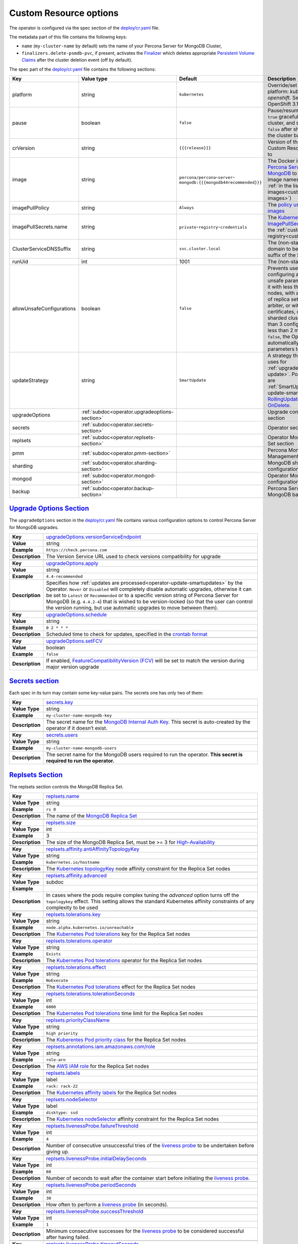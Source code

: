 .. _operator.custom-resource-options:

Custom Resource options
=======================

The operator is configured via the spec section of the
`deploy/cr.yaml <https://github.com/percona/percona-server-mongodb-operator/blob/main/deploy/cr.yaml>`_ file.

The metadata part of this file contains the following keys:

* ``name`` (``my-cluster-name`` by default) sets the name of your Percona Server
  for MongoDB Cluster,
* .. _finalizers:

  ``finalizers.delete-psmdb-pvc``, if present, activates the `Finalizer <https://kubernetes.io/docs/tasks/extend-kubernetes/custom-resources/custom-resource-definitions/#finalizers>`_ which deletes appropriate `Persistent Volume Claims <https://kubernetes.io/docs/concepts/storage/persistent-volumes/>`_ after the cluster deletion event (off by default).

The spec part of the `deploy/cr.yaml <https://github.com/percona/percona-server-mongodb-operator/blob/main/deploy/cr.yaml>`_ file contains the following sections:

.. list-table::
   :widths: 15 15 16 54
   :header-rows: 1

   * - Key
     - Value type
     - Default
     - Description

   * - platform
     - string
     - ``kubernetes``
     - Override/set the Kubernetes platform: *kubernetes* or *openshift*. Set openshift on OpenShift 3.11+

   * - pause
     - boolean
     - ``false``
     - Pause/resume: setting it to ``true`` gracefully stops the cluster, and
       setting it to ``false`` after shut down starts the cluster back.

   * - crVersion
     - string
     - ``{{{release}}}``
     - Version of the Operator the Custom Resource belongs to

   * - image
     - string
     - ``percona/percona``-``server``-``mongodb:{{{mongodb44recommended}}}``
     - The Docker image of `Percona Server for MongoDB <https://www.percona.com/doc/percona-server-for-mongodb/LATEST/index.html>`_ to deploy (actual image names can be found :ref:`in the list of certified images<custom-registry-images>`) 

   * - imagePullPolicy
     - string
     - ``Always``
     - The `policy used to update images <https://kubernetes.io/docs/concepts/containers/images/#updating-images>`_

   * - imagePullSecrets.name
     - string
     - ``private``-``registry``-``credentials``
     - The `Kubernetes ImagePullSecret <https://kubernetes.io/docs/concepts/configuration/secret/#using-imagepullsecrets>`_ to access the :ref:`custom registry<custom-registry>`

   * - ClusterServiceDNSSuffix
     - string
     - ``svc.cluster.local``
     - The (non-standard) cluster domain to be used as a suffix of the Service
       name

   * - runUid
     - int
     - 1001
     - The (non-standard) user ID

   * - allowUnsafeConfigurations
     - boolean
     - ``false``
     - Prevents users from configuring a cluster with unsafe parameters: starting it with less than 3 replica set nodes, with an odd number of replica set nodes and no arbiter, or without TLS/SSL certificates, or running a sharded cluster with less than 3 config server Pods or less than 2 mongos Pods (if ``false``, the Operator will automatically change unsafe parameters to safe defaults)

   * - updateStrategy
     - string
     - ``SmartUpdate``
     - A strategy the Operator uses for :ref:`upgrades<operator-update>`. Possible values are :ref:`SmartUpdate<operator-update-smartupdates>`, `RollingUpdate <https://kubernetes.io/docs/concepts/workloads/controllers/statefulset/#rolling-updates>`_ and `OnDelete <https://kubernetes.io/docs/concepts/workloads/controllers/statefulset/#on-delete>`_.

   * - upgradeOptions
     - :ref:`subdoc<operator.upgradeoptions-section>`
     - 
     - Upgrade configuration section

   * - secrets
     - :ref:`subdoc<operator.secrets-section>`
     -
     - Operator secrets section

   * - replsets
     - :ref:`subdoc<operator.replsets-section>`
     -
     - Operator MongoDB Replica Set section

   * - pmm
     - :ref:`subdoc<operator.pmm-section>`
     - 
     - Percona Monitoring and Management section

   * - sharding
     - :ref:`subdoc<operator.sharding-section>`
     - 
     - MongoDB sharding configuration section

   * - mongod
     - :ref:`subdoc<operator.mongod-section>`
     - 
     - Operator MongoDB Mongod configuration section

   * - backup
     - :ref:`subdoc<operator.backup-section>`
     - 
     - Percona Server for MongoDB backups section

.. _operator.upgradeoptions-section:

`Upgrade Options Section <operator.html#operator-upgradeoptions-section>`_
--------------------------------------------------------------------------------

The ``upgradeOptions`` section in the `deploy/cr.yaml <https://github.com/percona/percona-server-mongodb-operator/blob/main/deploy/cr.yaml>`_ file contains various configuration options to control Percona Server for MongoDB upgrades.

.. tabularcolumns:: |p{2cm}|p{13.6cm}|

+-----------------+---------------------------------------------------------------------------------------------+
|                 | .. _upgradeoptions-versionserviceendpoint:							|
|                 |												|
| **Key**         | `upgradeOptions.versionServiceEndpoint							|
|                 | <operator.html#upgradeoptions-versionserviceendpoint>`_					|
+-----------------+---------------------------------------------------------------------------------------------+
| **Value**       | string											|
+-----------------+---------------------------------------------------------------------------------------------+
| **Example**     | ``https://check.percona.com``								|
+-----------------+---------------------------------------------------------------------------------------------+
| **Description** | The Version Service URL used to check versions compatibility for upgrade			|
+-----------------+---------------------------------------------------------------------------------------------+
|														|
+-----------------+---------------------------------------------------------------------------------------------+
|                 | .. _upgradeoptions-apply:									|
|                 |												|
| **Key**         | `upgradeOptions.apply <operator.html#upgradeoptions-apply>`_				|
+-----------------+---------------------------------------------------------------------------------------------+
| **Value**       | string											|
+-----------------+---------------------------------------------------------------------------------------------+
| **Example**     | ``4.4-recommended``										|
+-----------------+---------------------------------------------------------------------------------------------+
| **Description** | Specifies how :ref:`updates are processed<operator-update-smartupdates>` by the Operator.	|
|                 | ``Never`` or ``Disabled`` will completely disable automatic upgrades, otherwise it can be	|
|                 | set to ``Latest`` or ``Recommended`` or to a specific version string of Percona Server for	|
|                 | MongoDB (e.g. ``4.4.2-4``)									|
|                 | that is wished to be version-locked (so that the user can control				|
|                 | the version running, but use automatic upgrades to move between them).			|
+-----------------+---------------------------------------------------------------------------------------------+
|														|
+-----------------+---------------------------------------------------------------------------------------------+
|                 | .. _upgradeoptions-schedule:								|
|                 |												|
| **Key**         | `upgradeOptions.schedule <operator.html#upgradeoptions-schedule>`_				|
+-----------------+---------------------------------------------------------------------------------------------+
| **Value**       | string											|
+-----------------+---------------------------------------------------------------------------------------------+
| **Example**     | ``0 2 * * *``										|
+-----------------+---------------------------------------------------------------------------------------------+
| **Description** | Scheduled time to check for updates, specified in the					|
|                 | `crontab format <https://en.wikipedia.org/wiki/Cron>`_					|
+-----------------+---------------------------------------------------------------------------------------------+
|														|
+-----------------+---------------------------------------------------------------------------------------------+
|                 | .. _upgradeoptions-setfcv:									|
|                 |												|
| **Key**         | `upgradeOptions.setFCV <operator.html#upgradeoptions-setfcv>`_				|
+-----------------+---------------------------------------------------------------------------------------------+
| **Value**       | boolean											|
+-----------------+---------------------------------------------------------------------------------------------+
| **Example**     | ``false``											|
+-----------------+---------------------------------------------------------------------------------------------+
| **Description** | If enabled, `FeatureCompatibilityVersion (FCV)						|
|                 | <https://docs.mongodb.com/manual/reference/command/setFeatureCompatibilityVersion/>`_	|
|                 | will be set to match the version during major version upgrade				|
+-----------------+---------------------------------------------------------------------------------------------+

.. _operator.secrets-section:

`Secrets section <operator.html#operator-secrets-section>`_
------------------------------------------------------------

Each spec in its turn may contain some key-value pairs. The secrets one
has only two of them:

.. tabularcolumns:: |p{2cm}|p{13.6cm}|

+-----------------+---------------------------------------------------------------------------------------------+
| **Key**         | .. _secrets-key:										|
|                 |												|
|                 | `secrets.key <operator.html#secrets-key>`_							|
+-----------------+---------------------------------------------------------------------------------------------+
| **Value Type**  | string											|
+-----------------+---------------------------------------------------------------------------------------------+
| **Example**     | ``my-cluster-name-mongodb-key``								|
+-----------------+---------------------------------------------------------------------------------------------+
| **Description** | The secret name for the `MongoDB Internal Auth Key						|
|                 | <https://docs.mongodb.com/manual/core/security-internal-authentication/>`_. This secret is	|
|                 | auto-created by the operator if it doesn’t exist.						|
+-----------------+---------------------------------------------------------------------------------------------+
|														|
+-----------------+---------------------------------------------------------------------------------------------+
| **Key**         | .. _secrets-users:										|
|                 |												|
|                 | `secrets.users <operator.html#secrets-users>`_						|
+-----------------+---------------------------------------------------------------------------------------------+
| **Value Type**  | string											|
+-----------------+---------------------------------------------------------------------------------------------+
| **Example**     | ``my-cluster-name-mongodb-users``								|
+-----------------+---------------------------------------------------------------------------------------------+
| **Description** | The secret name for the MongoDB users required to run the operator.				|
|                 | **This secret is required to run the operator.**						|
+-----------------+---------------------------------------------------------------------------------------------+

.. _operator.replsets-section:

`Replsets Section <operator.html#operator-replsets-section>`_
--------------------------------------------------------------

The replsets section controls the MongoDB Replica Set.

.. tabularcolumns:: |p{2cm}|p{13.6cm}|

+-----------------+---------------------------------------------------------------------------------------------+
|                 | .. _replsets-name:										|
|                 |												|
| **Key**         | `replsets.name <operator.html#replsets-name>`_						|
+-----------------+---------------------------------------------------------------------------------------------+
| **Value Type**  | string											|
+-----------------+---------------------------------------------------------------------------------------------+
| **Example**     | ``rs 0``											|
+-----------------+---------------------------------------------------------------------------------------------+
| **Description** | The name of the `MongoDB Replica Set <https://docs.mongodb.com/manual/replication/>`_ 	|
+-----------------+---------------------------------------------------------------------------------------------+
|														|
+-----------------+---------------------------------------------------------------------------------------------+
|                 | .. _replsets-size:										|
|                 |												|
| **Key**         | `replsets.size <operator.html#replsets-size>`_						|
+-----------------+---------------------------------------------------------------------------------------------+
| **Value Type**  | int												|
+-----------------+---------------------------------------------------------------------------------------------+
| **Example**     | 3												|
+-----------------+---------------------------------------------------------------------------------------------+
| **Description** | The size of the MongoDB Replica Set, must be >= 3 for `High-Availability			|
|                 | <https://docs.mongodb.com/manual/replication/#redundancy-and-data-availability>`_		|
+-----------------+---------------------------------------------------------------------------------------------+
|														|
+-----------------+---------------------------------------------------------------------------------------------+
|                 | .. _replsets-affinity-antiaffinitytopologykey:						|
|                 |												|
| **Key**         | `replsets.affinity.antiAffinityTopologyKey							|
|                 | <operator.html#replsets-affinity-antiaffinitytopologykey>`_					|
+-----------------+---------------------------------------------------------------------------------------------+
| **Value Type**  | string											|
+-----------------+---------------------------------------------------------------------------------------------+
| **Example**     | ``kubernetes.io/hostname``									|
+-----------------+---------------------------------------------------------------------------------------------+
| **Description** | The `Kubernetes topologyKey 								|
|                 | <https://kubernetes.io/docs/concepts/configuration/assign-pod-node/				|
|                 | #inter-pod-affinity-and-anti-affinity-beta-feature>`_ node affinity constraint for the	|
|                 | Replica Set nodes										|
+-----------------+---------------------------------------------------------------------------------------------+
|														|
+-----------------+---------------------------------------------------------------------------------------------+
|                 | .. _replsets-affinity-advanced:								|
|                 |												|
| **Key**         | `replsets.affinity.advanced <operator.html#replsets-affinity-advanced>`_			|
+-----------------+---------------------------------------------------------------------------------------------+
| **Value Type**  | subdoc											|
+-----------------+---------------------------------------------------------------------------------------------+
| **Example**     |												|
+-----------------+---------------------------------------------------------------------------------------------+
| **Description** | In cases where the pods require complex tuning the `advanced` option turns off the		|
|                 | ``topologykey`` effect. This setting allows the standard Kubernetes affinity constraints of	|
|                 | any complexity to be used									|
+-----------------+---------------------------------------------------------------------------------------------+
|														|
+-----------------+---------------------------------------------------------------------------------------------+
|                 | .. _replsets-tolerations-key:								|
|                 |												|
| **Key**         | `replsets.tolerations.key <operator.html#replsets-tolerations-key>`_			|
+-----------------+---------------------------------------------------------------------------------------------+
| **Value Type**  | string											|
+-----------------+---------------------------------------------------------------------------------------------+
| **Example**     | ``node.alpha.kubernetes.io/unreachable``							|
+-----------------+---------------------------------------------------------------------------------------------+
| **Description** | The `Kubernetes Pod tolerations								|
|                 | <https://kubernetes.io/docs/concepts/configuration/taint-and-toleration/#concepts>`_ key	|
|                 | for the Replica Set nodes									|
+-----------------+---------------------------------------------------------------------------------------------+
|														|
+-----------------+---------------------------------------------------------------------------------------------+
|                 | .. _replsets-tolerations-operator:								|
|                 |												|
| **Key**         | `replsets.tolerations.operator <operator.html#replsets-tolerations-operator>`_		|
+-----------------+---------------------------------------------------------------------------------------------+
| **Value Type**  | string											|
+-----------------+---------------------------------------------------------------------------------------------+
| **Example**     | ``Exists``											|
+-----------------+---------------------------------------------------------------------------------------------+
| **Description** | The `Kubernetes Pod tolerations								|
|                 | <https://kubernetes.io/docs/concepts/configuration/taint-and-toleration/#concepts>`_	|
|                 | operator for the Replica Set nodes								|
+-----------------+---------------------------------------------------------------------------------------------+
|														|
+-----------------+---------------------------------------------------------------------------------------------+
|                 | .. _replsets-tolerations-effect:								|
|                 |												|
| **Key**         | `replsets.tolerations.effect <operator.html#replsets-tolerations-effect>`_			|
+-----------------+---------------------------------------------------------------------------------------------+
| **Value Type**  | string											|
+-----------------+---------------------------------------------------------------------------------------------+
| **Example**     | ``NoExecute``										|
+-----------------+---------------------------------------------------------------------------------------------+
| **Description** | The `Kubernetes Pod tolerations 								|
|                 | <https://kubernetes.io/docs/concepts/configuration/taint-and-toleration/#concepts>`_ effect	|
|                 | for the Replica Set nodes									|
+-----------------+---------------------------------------------------------------------------------------------+
|														|
+-----------------+---------------------------------------------------------------------------------------------+
|                 | .. _replsets-tolerations-tolerationSeconds:							|
|                 |												|
| **Key**         | `replsets.tolerations.tolerationSeconds							|
|                 | <operator.html#replsets-tolerations-tolerationSeconds>`_					|
+-----------------+---------------------------------------------------------------------------------------------+
| **Value Type**  | int	 											|
+-----------------+---------------------------------------------------------------------------------------------+
| **Example**     | ``6000``											|
+-----------------+---------------------------------------------------------------------------------------------+
| **Description** | The `Kubernetes Pod tolerations 								|
|                 | <https://kubernetes.io/docs/concepts/configuration/taint-and-toleration/#concepts>`_ time	|
|                 | limit  for the Replica Set nodes								|
+-----------------+---------------------------------------------------------------------------------------------+
|														|
+-----------------+---------------------------------------------------------------------------------------------+
|                 | .. _replsets-priorityclassname:								|
|                 |												|
| **Key**         | `replsets.priorityClassName <operator.html#replsets-priorityclassname>`_			|
+-----------------+---------------------------------------------------------------------------------------------+
| **Value Type**  | string											|
+-----------------+---------------------------------------------------------------------------------------------+
| **Example**     | ``high priority``										|
+-----------------+---------------------------------------------------------------------------------------------+
| **Description** | The `Kuberentes Pod priority class								|
|                 | <https://kubernetes.io/docs/concepts/configuration/pod-priority-preemption/			|
|                 | #priorityclass>`_  for the Replica Set nodes						|
+-----------------+---------------------------------------------------------------------------------------------+
|														|
+-----------------+---------------------------------------------------------------------------------------------+
|                 | .. _replsets-annotations:									|
|                 |												|
| **Key**         | `replsets.annotations.iam.amazonaws.com/role <operator.html#replsets-annotations>`_		|
+-----------------+---------------------------------------------------------------------------------------------+
| **Value Type**  | string											|
+-----------------+---------------------------------------------------------------------------------------------+
| **Example**     | ``role-arn``										|
+-----------------+---------------------------------------------------------------------------------------------+
| **Description** | The `AWS IAM role 										|
|                 | <https://kubernetes-on-aws.readthedocs.io/en/latest/user-guide/iam-roles.html>`_  for the	|
|                 | Replica Set nodes										|
+-----------------+---------------------------------------------------------------------------------------------+
|														|
+-----------------+---------------------------------------------------------------------------------------------+
|                 | .. _replsets-labels:									|
|                 |												|
| **Key**         | `replsets.labels <operator.html#replsets-labels>`_						|
+-----------------+---------------------------------------------------------------------------------------------+
| **Value Type**  | label											|
+-----------------+---------------------------------------------------------------------------------------------+
| **Example**     | ``rack: rack-22``										|
+-----------------+---------------------------------------------------------------------------------------------+
| **Description** | The `Kubernetes affinity labels								|
|                 | <https://kubernetes.io/docs/concepts/configuration/assign-pod-node/>`_			|
|                 | for the Replica Set nodes									|
+-----------------+---------------------------------------------------------------------------------------------+
|														|
+-----------------+---------------------------------------------------------------------------------------------+
|                 | .. _replsets-nodeselector:									|
|                 |												|
| **Key**         | `replsets.nodeSelector <operator.html#replsets-nodeselector>`_				|
+-----------------+---------------------------------------------------------------------------------------------+
| **Value Type**  | label											|
+-----------------+---------------------------------------------------------------------------------------------+
| **Example**     | ``disktype: ssd``										|
+-----------------+---------------------------------------------------------------------------------------------+
| **Description** | The `Kubernetes nodeSelector								|
|                 | <https://kubernetes.io/docs/concepts/configuration/assign-pod-node/#nodeselector>`_		|
|                 | affinity constraint  for the Replica Set nodes						|
+-----------------+---------------------------------------------------------------------------------------------+
|														|
+-----------------+---------------------------------------------------------------------------------------------+
|                 | .. _replsets-livenessprobe-failurethreshold:						|
|                 |												|
| **Key**         | `replsets.livenessProbe.failureThreshold							|
|                 | <operator.html#replsets-livenessprobe-failurethreshold>`_					|
+-----------------+---------------------------------------------------------------------------------------------+
| **Value Type**  | int												|
+-----------------+---------------------------------------------------------------------------------------------+
| **Example**     | ``4``											|
+-----------------+---------------------------------------------------------------------------------------------+
| **Description** | Number of consecutive unsuccessful tries of the 						|
|                 | `liveness probe <https://kubernetes.io/docs/tasks/configure-pod-container/			|
|                 | configure-liveness-readiness-startup-probes/#configure-probes>`_ to be undertaken		|
|                 | before giving up.										|
+-----------------+---------------------------------------------------------------------------------------------+
|														|
+-----------------+---------------------------------------------------------------------------------------------+
|                 | .. _replsets-livenessprobe-initialdelayseconds:						|
|                 |												|
| **Key**         | `replsets.livenessProbe.initialDelaySeconds							|
|                 | <operator.html#replsets-livenessprobe-initialdelayseconds>`_				|
+-----------------+---------------------------------------------------------------------------------------------+
| **Value Type**  | int												|
+-----------------+---------------------------------------------------------------------------------------------+
| **Example**     | ``60``											|
+-----------------+---------------------------------------------------------------------------------------------+
| **Description** | Number of seconds to wait after the container start before initiating the `liveness probe	|
|                 | <https://kubernetes.io/docs/tasks/configure-pod-container/					|
|                 | configure-liveness-readiness-startup-probes/#configure-probes>`_.				|
+-----------------+---------------------------------------------------------------------------------------------+
|														|
+-----------------+---------------------------------------------------------------------------------------------+
|                 | .. _replsets-livenessprobe-periodseconds:							|
|                 |												|
| **Key**         | `replsets.livenessProbe.periodSeconds							|
|                 | <operator.html#replsets-livenessprobe-periodseconds>`_					|
+-----------------+---------------------------------------------------------------------------------------------+
| **Value Type**  | int												|
+-----------------+---------------------------------------------------------------------------------------------+
| **Example**     | ``30``											|
+-----------------+---------------------------------------------------------------------------------------------+
| **Description** | How often to perform a `liveness probe 							|
|                 | <https://kubernetes.io/docs/tasks/configure-pod-container/					|
|                 | configure-liveness-readiness-startup-probes/#configure-probes>`_ (in seconds).		|
+-----------------+---------------------------------------------------------------------------------------------+
|														|
+-----------------+---------------------------------------------------------------------------------------------+
|                 | .. _replsets-livenessprobe-successthreshold:						|
|                 |												|
| **Key**         | `replsets.livenessProbe.successThreshold							|
|                 | <operator.html#replsets-livenessprobe-successthreshold>`_					|
+-----------------+---------------------------------------------------------------------------------------------+
| **Value Type**  | int												|
+-----------------+---------------------------------------------------------------------------------------------+
| **Example**     | ``1``											|
+-----------------+---------------------------------------------------------------------------------------------+
| **Description** | Minimum consecutive successes for the `liveness probe 					|
|                 | <https://kubernetes.io/docs/tasks/configure-pod-container/					|
|                 | configure-liveness-readiness-startup-probes/#configure-probes>`_ to be considered 		|
|                 | successful after having failed.								|
+-----------------+---------------------------------------------------------------------------------------------+
|														|
+-----------------+---------------------------------------------------------------------------------------------+
|                 | .. _replsets-livenessprobe-timeoutseconds:							|
|                 |												|
| **Key**         | `replsets.livenessProbe.timeoutSeconds							|
|                 | <operator.html#replsets-livenessprobe-timeoutseconds>`_					|
+-----------------+---------------------------------------------------------------------------------------------+
| **Value Type**  | int												|
+-----------------+---------------------------------------------------------------------------------------------+
| **Example**     | ``5``											|
+-----------------+---------------------------------------------------------------------------------------------+
| **Description** | Number of seconds after which the `liveness probe 						|
|                 | <https://kubernetes.io/docs/tasks/configure-pod-container/					|
|                 | configure-liveness-readiness-startup-probes/#configure-probes>`_ times out.			|
+-----------------+---------------------------------------------------------------------------------------------+
|														|
+-----------------+---------------------------------------------------------------------------------------------+
|                 | .. _replsets-livenessprobe-startupdelayseconds:						|
|                 |												|
| **Key**         | `replsets.livenessProbe.startupDelaySeconds							|
|                 | <operator.html#replsets-livenessprobe-startupdelayseconds>`_				|
+-----------------+---------------------------------------------------------------------------------------------+
| **Value Type**  | int												|
+-----------------+---------------------------------------------------------------------------------------------+
| **Example**     | ``7200``											|
+-----------------+---------------------------------------------------------------------------------------------+
| **Description** | Time after which the liveness probe is failed if the MongoDB instance didn't finish its 	|
|                 | full startup yet										|
+-----------------+---------------------------------------------------------------------------------------------+
|														|
+-----------------+---------------------------------------------------------------------------------------------+
|                 | .. _replsets-runtimeclassname:								|
|                 |												|
| **Key**         | `replsets.runtimeClassName									|
|                 | <operator.html#replsets-runtimeclassname>`_							|
+-----------------+---------------------------------------------------------------------------------------------+
| **Value Type**  | string											|
+-----------------+---------------------------------------------------------------------------------------------+
| **Example**     | ``image-rc``										|
+-----------------+---------------------------------------------------------------------------------------------+
| **Description** | Name of the `Kubernetes Runtime Class							|
|                 | <https://kubernetes.io/docs/concepts/containers/runtime-class/>`_				|
|                 | for Replica Set Pods									|
+-----------------+---------------------------------------------------------------------------------------------+
|														|
+-----------------+---------------------------------------------------------------------------------------------+
|                 | .. _replsets-sidecars-image:								|
|                 |												|
| **Key**         | `replsets.sidecars.image									|
|                 | <operator.html#replsets-sidecars-image>`_							|
+-----------------+---------------------------------------------------------------------------------------------+
| **Value Type**  | string											|
+-----------------+---------------------------------------------------------------------------------------------+
| **Example**     | ``busybox``											|
+-----------------+---------------------------------------------------------------------------------------------+
| **Description** | Image for the										|
|                 | :ref:`custom sidecar container<faq-sidecar>`						|
|                 | for Replica Set Pods									|
+-----------------+---------------------------------------------------------------------------------------------+
|														|
+-----------------+---------------------------------------------------------------------------------------------+
|                 | .. _replsets-sidecars-command:								|
|                 |												|
| **Key**         | `replsets.sidecars.command									|
|                 | <operator.html#replsets-sidecars-command>`_							|
+-----------------+---------------------------------------------------------------------------------------------+
| **Value Type**  | array											|
+-----------------+---------------------------------------------------------------------------------------------+
| **Example**     | ``["/bin/sh"]``										|
+-----------------+---------------------------------------------------------------------------------------------+
| **Description** | Command for the										|
|                 | :ref:`custom sidecar container<faq-sidecar>`						|
|                 | for Replica Set Pods									|
+-----------------+---------------------------------------------------------------------------------------------+
|														|
+-----------------+---------------------------------------------------------------------------------------------+
|                 | .. _replsets-sidecars-args:									|
|                 |												|
| **Key**         | `replsets.sidecars.args									|
|                 | <operator.html#replsets-sidecars-args>`_							|
+-----------------+---------------------------------------------------------------------------------------------+
| **Value Type**  | array											|
+-----------------+---------------------------------------------------------------------------------------------+
| **Example**     | ``["-c", "while true; do echo echo $(date -u) 'test' >> /dev/null; sleep 5;done"]``		|
+-----------------+---------------------------------------------------------------------------------------------+
| **Description** | Command arguments for the									|
|                 | :ref:`custom sidecar container<faq-sidecar>`						|
|                 | for Replica Set Pods									|
+-----------------+---------------------------------------------------------------------------------------------+
|														|
+-----------------+---------------------------------------------------------------------------------------------+
|                 | .. _replsets-sidecars-name:									|
|                 |												|
| **Key**         | `replsets.sidecars.name									|
|                 | <operator.html#replsets-sidecars-name>`_							|
+-----------------+---------------------------------------------------------------------------------------------+
| **Value Type**  | string											|
+-----------------+---------------------------------------------------------------------------------------------+
| **Example**     | ``rs-sidecar-1``										|
+-----------------+---------------------------------------------------------------------------------------------+
| **Description** | Name of the											|
|                 | :ref:`custom sidecar container<faq-sidecar>`						|
|                 | for Replica Set Pods									|
+-----------------+---------------------------------------------------------------------------------------------+
|														|
+-----------------+---------------------------------------------------------------------------------------------+
|                 | .. _replsets-poddisruptionbudget-maxunavailable:						|
|                 |												|
| **Key**         | `replsets.podDisruptionBudget.maxUnavailable						|
|                 | <operator.html#replsets-poddisruptionbudget-maxunavailable>`_				|
+-----------------+---------------------------------------------------------------------------------------------+
| **Value Type**  | int												|
+-----------------+---------------------------------------------------------------------------------------------+
| **Example**     | ``1``											|
+-----------------+---------------------------------------------------------------------------------------------+
| **Description** | The `Kubernetes Pod distribution budget							|
|                 | <https://kubernetes.io/docs/concepts/workloads/pods/disruptions/>`_				|
|                 | limit specifying the maximum value for unavailable Pods					|
+-----------------+---------------------------------------------------------------------------------------------+
|														|
+-----------------+---------------------------------------------------------------------------------------------+
|                 | .. _replsets-poddisruptionbudget-minavailable:						|
|                 |												|
| **Key**         | `replsets.podDisruptionBudget.minAvailable							|
|                 | <operator.html#replsets-poddisruptionbudget-minavailable>`_					|
+-----------------+---------------------------------------------------------------------------------------------+
| **Value Type**  | int												|
+-----------------+---------------------------------------------------------------------------------------------+
| **Example**     | ``1``											|
+-----------------+---------------------------------------------------------------------------------------------+
| **Description** | The `Kubernetes Pod distribution budget							|
|                 | <https://kubernetes.io/docs/concepts/workloads/pods/disruptions/>`_				|
|                 | limit specifying the minimum value for available Pods					|
+-----------------+---------------------------------------------------------------------------------------------+
|														|
+-----------------+---------------------------------------------------------------------------------------------+
|                 | .. _replsets-expose-enabled:								|
|                 |												|
| **Key**         | `replsets.expose.enabled <operator.html#replsets-expose-enabled>`_				|
+-----------------+---------------------------------------------------------------------------------------------+
| **Value Type**  | boolean											|
+-----------------+---------------------------------------------------------------------------------------------+
| **Example**     | ``false``											|
+-----------------+---------------------------------------------------------------------------------------------+
| **Description** | Enable or disable exposing `MongoDB Replica Set						|
|                 | <https://docs.mongodb.com/manual/replication/>`_ nodes with dedicated IP addresses		|
+-----------------+---------------------------------------------------------------------------------------------+
|														|
+-----------------+---------------------------------------------------------------------------------------------+
|                 | .. _replsets-expose-exposetype:								|
|                 |												|
| **Key**         | `replsets.expose.exposeType <operator.html#replsets-expose-exposetype>`_			|
+-----------------+---------------------------------------------------------------------------------------------+
| **Value Type**  | string											|
+-----------------+---------------------------------------------------------------------------------------------+
| **Example**     | ``ClusterIP``										|
+-----------------+---------------------------------------------------------------------------------------------+
| **Description** | The `IP address type <https://kubernetes.io/docs/concepts/services-networking/service/	|
|                 | #publishing-services-service-types>`_ to be exposed						|
+-----------------+---------------------------------------------------------------------------------------------+
|														|
+-----------------+---------------------------------------------------------------------------------------------+
|                 | .. _replsets-arbiter-enabled:								|
|                 |												|
| **Key**         | `replsets.arbiter.enabled <operator.html#replsets-arbiter-enabled>`_			|
+-----------------+---------------------------------------------------------------------------------------------+
| **Value Type**  | boolean											|
+-----------------+---------------------------------------------------------------------------------------------+
| **Example**     | ``false``											|
+-----------------+---------------------------------------------------------------------------------------------+
| **Description** | Enable or disable creation of `Replica Set Arbiter						|
|                 | <https://docs.mongodb.com/manual/core/replica-set-arbiter/>`_ nodes within the cluster	|
+-----------------+---------------------------------------------------------------------------------------------+
|														|
+-----------------+---------------------------------------------------------------------------------------------+
|                 | .. _replsets-arbiter-size:									|
|                 |												|
| **Key**         | `replsets.arbiter.size <operator.html#replsets-arbiter-size>`_				|
+-----------------+---------------------------------------------------------------------------------------------+
| **Value Type**  | int												|
+-----------------+---------------------------------------------------------------------------------------------+
| **Example**     | ``1``											|
+-----------------+---------------------------------------------------------------------------------------------+
| **Description** | The number of `Replica Set Arbiter								|
|                 | <https://docs.mongodb.com/manual/core/replica-set-arbiter/>`_ instances			|
|                 | within the cluster										|
+-----------------+---------------------------------------------------------------------------------------------+
|														|
+-----------------+---------------------------------------------------------------------------------------------+
|                 | .. _replsets-arbiter-affinity-antiaffinitytopologykey:					|
|                 |												|
| **Key**         | `replsets.arbiter.afinity.antiAffinityTopologyKey						|
|                 | <operator.html#replsets-arbiter-affinity-antiaffinitytopologykey>`_				|
+-----------------+---------------------------------------------------------------------------------------------+
| **Value Type**  | string											|
+-----------------+---------------------------------------------------------------------------------------------+
| **Example**     | ``kubernetes.io/hostname``									|
+-----------------+---------------------------------------------------------------------------------------------+
| **Description** | The `Kubernetes topologyKey									|
|                 | <https://kubernetes.io/docs/concepts/configuration/assign-pod-node/				|
|                 | #inter-pod-affinity-and-anti-affinity-beta-feature>`_					|
|                 | node affinity constraint for the Arbiter							|
+-----------------+---------------------------------------------------------------------------------------------+
|														|
+-----------------+---------------------------------------------------------------------------------------------+
|                 | .. _replsets-arbiter-affinity-advanced:							|
|                 |												|
| **Key**         | `replsets.arbiter.affinity.advanced <operator.html#replsets-arbiter-affinity-advanced>`_	|
+-----------------+---------------------------------------------------------------------------------------------+
| **Value Type**  | subdoc											|
+-----------------+---------------------------------------------------------------------------------------------+
| **Example**     |												|
+-----------------+---------------------------------------------------------------------------------------------+
| **Description** | In cases where the pods require complex tuning the `advanced` option turns off		|
|                 | the ``topologykey`` effect. This setting allows the standard Kubernetes affinity		|
|                 | constraints of any complexity to be used							|
+-----------------+---------------------------------------------------------------------------------------------+
|														|
+-----------------+---------------------------------------------------------------------------------------------+
|                 | .. _replsets-arbiter-tolerations-key:							|
|                 |												|
| **Key**         | `replsets.arbiter.tolerations.key <operator.html#replsets-arbiter-tolerations-key>`_	|
+-----------------+---------------------------------------------------------------------------------------------+
| **Value Type**  | string											|
+-----------------+---------------------------------------------------------------------------------------------+
| **Example**     | ``node.alpha.kubernetes.io/unreachable``							|
+-----------------+---------------------------------------------------------------------------------------------+
| **Description** | The `Kubernetes Pod tolerations								|
|                 | <https://kubernetes.io/docs/concepts/configuration/taint-and-toleration/#concepts>`_	|
|                 | key for the Arbiter nodes									|
+-----------------+---------------------------------------------------------------------------------------------+
|														|
+-----------------+---------------------------------------------------------------------------------------------+
|                 | .. _replsets-arbiter-tolerations-operator:							|
|                 |												|
| **Key**         | `replsets.arbiter.tolerations.operator							|
|                 | <operator.html#replsets-arbiter-tolerations-operator>`_					|
+-----------------+---------------------------------------------------------------------------------------------+
| **Value Type**  | string											|
+-----------------+---------------------------------------------------------------------------------------------+
| **Example**     | ``Exists``											|
+-----------------+---------------------------------------------------------------------------------------------+
| **Description** | The `Kubernetes Pod tolerations								|
|                 | <https://kubernetes.io/docs/concepts/configuration/taint-and-toleration/#concepts>`_	|
|                 | operator for the Arbiter nodes								|
+-----------------+---------------------------------------------------------------------------------------------+
|														|
+-----------------+---------------------------------------------------------------------------------------------+
|                 | .. _replsets-arbiter-tolerations-effect:							|
|                 |												|
| **Key**         | `replsets.arbiter.tolerations.effect <operator.html#replsets-arbiter-tolerations-effect>`_	|
+-----------------+---------------------------------------------------------------------------------------------+
| **Value Type**  | string											|
+-----------------+---------------------------------------------------------------------------------------------+
| **Example**     | ``NoExecute``										|
+-----------------+---------------------------------------------------------------------------------------------+
| **Description** | The `Kubernetes Pod tolerations								|
|                 | <https://kubernetes.io/docs/concepts/configuration/taint-and-toleration/#concepts>`_	|
|                 | effect for the Arbiter nodes								|
+-----------------+---------------------------------------------------------------------------------------------+
|														|
+-----------------+---------------------------------------------------------------------------------------------+
|                 | .. _replsets-arbiter-tolerations-tolerationseconds:						|
|                 |												|
| **Key**         | `replsets.arbiter.tolerations.tolerationSeconds						|
|                 | <operator.html#replsets-arbiter-tolerations-tolerationseconds>`_				|
+-----------------+---------------------------------------------------------------------------------------------+
| **Value Type**  | int												|
+-----------------+---------------------------------------------------------------------------------------------+
| **Example**     | ``6000``											|
+-----------------+---------------------------------------------------------------------------------------------+
| **Description** | The `Kubernetes Pod tolerations								|
|                 | <https://kubernetes.io/docs/concepts/configuration/taint-and-toleration/#concepts>`_	|
|                 | time limit for the Arbiter nodes								|
+-----------------+---------------------------------------------------------------------------------------------+
|														|
+-----------------+---------------------------------------------------------------------------------------------+
|                 | .. _replsets-arbiter-priorityclassname:							|
|                 |												|
| **Key**         | `replsets.arbiter.priorityClassName <operator.html#replsets-arbiter-priorityclassname>`_	|
+-----------------+---------------------------------------------------------------------------------------------+
| **Value Type**  | string											|
+-----------------+---------------------------------------------------------------------------------------------+
| **Example**     | ``high priority``										|
+-----------------+---------------------------------------------------------------------------------------------+
| **Description** | The `Kuberentes Pod priority class								|
|                 | <https://kubernetes.io/docs/concepts/configuration/pod-priority-preemption/			|
|                 | #priorityclass>`_ for the Arbiter nodes							|
+-----------------+---------------------------------------------------------------------------------------------+
|														|
+-----------------+---------------------------------------------------------------------------------------------+
|                 | .. _replsets-arbiter-annotations:								|
|                 |												|
| **Key**         | `replsets.arbiter.annotations.iam.amazonaws.com/role					|
|                 | <operator.html#replsets-arbiter-annotations>`_						|
+-----------------+---------------------------------------------------------------------------------------------+
| **Value Type**  | string											|
+-----------------+---------------------------------------------------------------------------------------------+
| **Example**     | ``role-arn``										|
+-----------------+---------------------------------------------------------------------------------------------+
| **Description** | The `AWS IAM role										|
|                 | <https://kubernetes-on-aws.readthedocs.io/en/latest/user-guide/iam-roles.html>`_		|
|                 | for the Arbiter nodes									|
+-----------------+---------------------------------------------------------------------------------------------+
|														|
+-----------------+---------------------------------------------------------------------------------------------+
|                 | .. _replsets-arbiter-labels:								|
|                 |												|
| **Key**         | `replsets.arbiter.labels <operator.html#replsets-arbiter-labels>`_				|
+-----------------+---------------------------------------------------------------------------------------------+
| **Value Type**  | label											|
+-----------------+---------------------------------------------------------------------------------------------+
| **Example**     | ``rack: rack-22``										|
+-----------------+---------------------------------------------------------------------------------------------+
| **Description** | The `Kubernetes affinity labels								|
|                 | <https://kubernetes.io/docs/concepts/configuration/assign-pod-node/>`_			|
|                 | for the Arbiter nodes									|
+-----------------+---------------------------------------------------------------------------------------------+
|														|
+-----------------+---------------------------------------------------------------------------------------------+
|                 | .. _replsets-arbiter-nodeselector:								|
|                 |												|
| **Key**         | `replsets.arbiter.nodeSelector <operator.html#replsets-arbiter-nodeselector>`_		|
+-----------------+---------------------------------------------------------------------------------------------+
| **Value Type**  | label											|
+-----------------+---------------------------------------------------------------------------------------------+
| **Example**     | ``disktype: ssd``										|
+-----------------+---------------------------------------------------------------------------------------------+
| **Description** | The `Kubernetes nodeSelector								|
|                 | <https://kubernetes.io/docs/concepts/configuration/assign-pod-node/				|
|                 | #nodeselector>`_ affinity constraint for the Arbiter nodes					|
+-----------------+---------------------------------------------------------------------------------------------+
|														|
+-----------------+---------------------------------------------------------------------------------------------+
|                 | .. _replsets-schedulername:									|
|                 |												|
| **Key**         | `replsets.schedulerName <operator.html#replsets-schedulername>`_				|
+-----------------+---------------------------------------------------------------------------------------------+
| **Value Type**  | string											|
+-----------------+---------------------------------------------------------------------------------------------+
| **Example**     | ``default``											|
+-----------------+---------------------------------------------------------------------------------------------+
| **Description** | The `Kubernetes Scheduler									|
|                 | <https://kubernetes.io/docs/tasks/administer-cluster/configure-multiple-schedulers>`_	|
+-----------------+---------------------------------------------------------------------------------------------+
|														|
+-----------------+---------------------------------------------------------------------------------------------+
|                 | .. _replsets-resources-limits-cpu:								|
|                 |												|
| **Key**         | `replsets.resources.limits.cpu <operator.html#replsets-resources-limits-cpu>`_		|
+-----------------+---------------------------------------------------------------------------------------------+
| **Value Type**  | string											|
+-----------------+---------------------------------------------------------------------------------------------+
| **Example**     | ``300m``											|
+-----------------+---------------------------------------------------------------------------------------------+
| **Description** | `Kubernetes CPU limit									|
|                 | <https://kubernetes.io/docs/concepts/configuration/manage-compute-resources-container/	|
|                 | #resource-requests-and-limits-of-pod-and-container>`_ for MongoDB container			|
+-----------------+---------------------------------------------------------------------------------------------+
|														|
+-----------------+---------------------------------------------------------------------------------------------+
|                 | .. _replsets-resources-limits-memory:							|
|                 |												|
| **Key**         | `replsets.resources.limits.memory <operator.html#replsets-resources-limits-memory>`_	|
+-----------------+---------------------------------------------------------------------------------------------+
| **Value Type**  | string											|
+-----------------+---------------------------------------------------------------------------------------------+
| **Example**     | ``0.5G``											|
+-----------------+---------------------------------------------------------------------------------------------+
| **Description** | `Kubernetes Memory limit 									|
|                 | <https://kubernetes.io/docs/concepts/configuration/manage-compute-resources-container/	|
|                 | #resource-requests-and-limits-of-pod-and-container>`__ for MongoDB container		|
+-----------------+---------------------------------------------------------------------------------------------+
|														|
+-----------------+---------------------------------------------------------------------------------------------+
|                 | .. _replsets-resources-requests-cpu:							|
|                 |												|
| **Key**         | `replsets.resources.requests.cpu <operator.html#replsets-resources-requests-cpu>`_		|
+-----------------+---------------------------------------------------------------------------------------------+
| **Value Type**  | string											|
+-----------------+---------------------------------------------------------------------------------------------+
| **Example**     |												|
+-----------------+---------------------------------------------------------------------------------------------+
| **Description** | The `Kubernetes CPU requests								|
|                 | <https://kubernetes.io/docs/concepts/configuration/manage-compute-resources-container/	|
|                 | #resource-requests-and-limits-of-pod-and-container>`_ for MongoDB container			|
+-----------------+---------------------------------------------------------------------------------------------+
|														|
+-----------------+---------------------------------------------------------------------------------------------+
|                 | .. _replsets-resources-requests-memory:							|
|                 |												|
| **Key**         | `replsets.resources.requests.memory <operator.html#replsets-resources-requests-memory>`_	|
+-----------------+---------------------------------------------------------------------------------------------+
| **Value Type**  | string											|
+-----------------+---------------------------------------------------------------------------------------------+
| **Example**     |												|
+-----------------+---------------------------------------------------------------------------------------------+
| **Description** | The `Kubernetes Memory requests								|
|                 | <https://kubernetes.io/docs/concepts/configuration/manage-compute-resources-container/	|
|                 | #resource-requests-and-limits-of-pod-and-container>`_ for MongoDB container			|
+-----------------+---------------------------------------------------------------------------------------------+
|														|
+-----------------+---------------------------------------------------------------------------------------------+
|                 | .. _replsets-volumespec-emptydir:								|
|                 |												|
| **Key**         | `replsets.volumeSpec.emptyDir <operator.html#replsets-volumespec-emptydir>`_		|
+-----------------+---------------------------------------------------------------------------------------------+
| **Value Type**  | string											|
+-----------------+---------------------------------------------------------------------------------------------+
| **Example**     | ``{}``											|
+-----------------+---------------------------------------------------------------------------------------------+
| **Description** | The `Kubernetes emptyDir volume <https://kubernetes.io/docs/concepts/storage/volumes/	|
|                 | #emptydir>`_, i.e. the directory which will be created on a node, and will be accessible to	|
|                 | the MongoDB Pod containers									|
+-----------------+---------------------------------------------------------------------------------------------+
|														|
+-----------------+---------------------------------------------------------------------------------------------+
|                 | .. _replsets-volumespec-hostpath-path:							|
|                 |												|
| **Key**         | `replsets.volumeSpec.hostPath.path <operator.html#replsets-volumespec-hostpath-path>`_	|
+-----------------+---------------------------------------------------------------------------------------------+
| **Value Type**  | string											|
+-----------------+---------------------------------------------------------------------------------------------+
| **Example**     | ``/data``											|
+-----------------+---------------------------------------------------------------------------------------------+
| **Description** | `Kubernetes hostPath volume <https://kubernetes.io/docs/concepts/storage/volumes/		|
|                 | #hostpath>`_, i.e. the file or directory of a node that will be accessible to the MongoDB	|
|                 | Pod containers										|
+-----------------+---------------------------------------------------------------------------------------------+
|														|
+-----------------+---------------------------------------------------------------------------------------------+
|                 | .. _replsets-volumespec-hostpath-type:							|
|                 |												|
| **Key**         | `replsets.volumeSpec.hostPath.type <operator.html#replsets-volumespec-hostpath-type>`_	|
+-----------------+---------------------------------------------------------------------------------------------+
| **Value Type**  | string											|
+-----------------+---------------------------------------------------------------------------------------------+
| **Example**     | ``Directory``										|
+-----------------+---------------------------------------------------------------------------------------------+
| **Description** | The `Kubernetes hostPath volume type							|
|                 | <https://kubernetes.io/docs/concepts/storage/volumes/#hostpath>`_				|
+-----------------+---------------------------------------------------------------------------------------------+
|														|
+-----------------+---------------------------------------------------------------------------------------------+
|                 | .. _replsets-volumespec-persistentvolumeclaim-storageclassname:				|
|                 |												|
| **Key**         | `replsets.volumeSpec.persistentVolumeClaim.storageClassName					|
|                 | <operator.html#replsets-volumespec-persistentvolumeclaim-storageclassname>`_		|
+-----------------+---------------------------------------------------------------------------------------------+
| **Value Type**  | string											|
+-----------------+---------------------------------------------------------------------------------------------+
| **Example**     | ``standard``										|
+-----------------+---------------------------------------------------------------------------------------------+
| **Description** | The `Kubernetes Storage Class								|
|                 | <https://kubernetes.io/docs/concepts/storage/storage-classes/>`_				|
|                 | to use with the MongoDB container `Persistent Volume Claim 					|
|                 | <https://kubernetes.io/docs/concepts/storage/persistent-volumes/#persistentvolumeclaims>`_.	|
|                 | Use Storage Class with XFS as the default filesystem if possible, `for better MongoDB 	|
|                 | performance 										|
|                 | <https://dba.stackexchange.com/questions/190578/is-xfs-still-the-best-choice-for-mongodb>`_	|
+-----------------+---------------------------------------------------------------------------------------------+
|														|
+-----------------+---------------------------------------------------------------------------------------------+
|                 | .. _replsets-volumespec-persistentvolumeclaim-accessmodes:					|
|                 |												|
| **Key**         | `replsets.volumeSpec.persistentVolumeClaim.accessModes					|
|                 | <operator.html#replsets-volumespec-persistentvolumeclaim-accessmodes>`_			|
+-----------------+---------------------------------------------------------------------------------------------+
| **Value Type**  | array											|
+-----------------+---------------------------------------------------------------------------------------------+
| **Example**     | ``[ "ReadWriteOnce" ]``									|
+-----------------+---------------------------------------------------------------------------------------------+
| **Description** | The `Kubernetes Persistent Volume								|
|                 | <https://kubernetes.io/docs/concepts/storage/persistent-volumes/>`_				|
|                 | access modes for the MongoDB container							|
+-----------------+---------------------------------------------------------------------------------------------+
|														|
+-----------------+---------------------------------------------------------------------------------------------+
|                 | .. _replsets-volumespec-persistentvolumeclaim-resources-requests-storage:			|
|                 |												|
| **Key**         | `replsets.volumeSpec.persistentVolumeClaim.resources.requests.storage			|
|                 | <operator.html#replsets-volumespec-persistentvolumeclaim-resources-requests-storage>`_	|
+-----------------+---------------------------------------------------------------------------------------------+
| **Value Type**  | string											|
+-----------------+---------------------------------------------------------------------------------------------+
| **Example**     | ``3Gi``											|
+-----------------+---------------------------------------------------------------------------------------------+
| **Description** | The `Kubernetes Persistent Volume								|
|                 | <https://kubernetes.io/docs/concepts/storage/persistent-volumes/>`_				|
|                 | size for the MongoDB container								|
+-----------------+---------------------------------------------------------------------------------------------+

.. _operator.pmm-section:

`PMM Section <operator.html#operator-pmm-section>`_
----------------------------------------------------

The ``pmm`` section in the deploy/cr.yaml file contains configuration
options for Percona Monitoring and Management.

.. tabularcolumns:: |p{2cm}|p{13.6cm}|

+-----------------+---------------------------------------------------------------------------------------------+
|                 | .. _pmm-enabled:										|
|                 |												|
| **Key**         | `pmm.enabled <operator.html#pmm-enabled>`_							|
+-----------------+---------------------------------------------------------------------------------------------+
| **Value Type**  | boolean											|
+-----------------+---------------------------------------------------------------------------------------------+
| **Example**     | ``false``											|
+-----------------+---------------------------------------------------------------------------------------------+
| **Description** | Enables or disables monitoring Percona Server for MongoDB with 				|
|                 | `PMM <https://www.percona.com/doc/percona-monitoring-and-management 			|
|                 | index.metrics-monitor.dashboard.html>`_							|
+-----------------+---------------------------------------------------------------------------------------------+
|														|
+-----------------+---------------------------------------------------------------------------------------------+
|                 | .. _pmm-image:										|
|                 |												|
| **Key**         | `pmm.image <operator.html#pmm-image>`_							|
+-----------------+---------------------------------------------------------------------------------------------+
| **Value Type**  | string											|
+-----------------+---------------------------------------------------------------------------------------------+
| **Example**     | ``percona/pmm-client:{{{pmm2recommended}}}``								|
+-----------------+---------------------------------------------------------------------------------------------+
| **Description** | PMM Client docker image to use								|
+-----------------+---------------------------------------------------------------------------------------------+
|														|
+-----------------+---------------------------------------------------------------------------------------------+
|                 | .. _pmm-serverhost:										|
|                 |												|
| **Key**         | `pmm.serverHost <operator.html#pmm-serverhost>`_						|
+-----------------+---------------------------------------------------------------------------------------------+
| **Value Type**  | string											|
+-----------------+---------------------------------------------------------------------------------------------+
| **Example**     | ``monitoring-service``									|
+-----------------+---------------------------------------------------------------------------------------------+
| **Description** | Address of the PMM Server to collect data from the Cluster					|
+-----------------+---------------------------------------------------------------------------------------------+
|														|
+-----------------+---------------------------------------------------------------------------------------------+
|                 | .. _pmm-mongodparams:									|
|                 |												|
| **Key**         | `pmm.mongodParams <operator.html#pmm-mongodparams>`_					|
+-----------------+---------------------------------------------------------------------------------------------+
| **Value Type**  | string											|
+-----------------+---------------------------------------------------------------------------------------------+
| **Example**     | ``--environment=DEV-ENV --custom-labels=DEV-ENV``						|
+-----------------+---------------------------------------------------------------------------------------------+
| **Description** | Additional parameters which will be passed to the `pmm-admin add mongodb			|
|                 | <https://www.percona.com/doc/percona-monitoring-and-management/2.x/setting-up/client/	|
|                 | mongodb.html#adding-mongodb-service-monitoring>`_ command for ``mongod`` Pods		|
+-----------------+---------------------------------------------------------------------------------------------+
|														|
+-----------------+---------------------------------------------------------------------------------------------+
|                 | .. _pmm-mongosparams:									|
|                 |												|
| **Key**         | `pmm.mongosParams <operator.html#pmm-mongosparams>`_					|
+-----------------+---------------------------------------------------------------------------------------------+
| **Value Type**  | string											|
+-----------------+---------------------------------------------------------------------------------------------+
| **Example**     | ``--environment=DEV-ENV --custom-labels=DEV-ENV``						|
+-----------------+---------------------------------------------------------------------------------------------+
| **Description** | Additional parameters which will be passed to the `pmm-admin add mongodb			|
|                 | <https://www.percona.com/doc/percona-monitoring-and-management/2.x/setting-up/client/	|
|                 | mongodb.html#adding-mongodb-service-monitoring>`_ command for ``mongos`` Pods		|
+-----------------+---------------------------------------------------------------------------------------------+

.. _operator.sharding-section:

`Sharding Section <operator.html#operator-sharding-section>`_
--------------------------------------------------------------

The ``sharding`` section in the deploy/cr.yaml file contains configuration
options for Percona Server for MondoDB :ref:`sharding<operator.sharding>`.

.. tabularcolumns:: |p{2cm}|p{13.6cm}|

+-----------------+---------------------------------------------------------------------------------------------+
|                 | .. _sharding-enabled:									|
|                 |												|
| **Key**         | `sharding.enabled <operator.html#sharding-enabled>`_					|
+-----------------+---------------------------------------------------------------------------------------------+
| **Value Type**  | boolean											|
+-----------------+---------------------------------------------------------------------------------------------+
| **Example**     | ``true``											|
+-----------------+---------------------------------------------------------------------------------------------+
| **Description** | Enables or disables `Percona Server for MondoDB 	 					|
|                 | sharding <https://docs.mongodb.com/manual/sharding/>`_ 					|
+-----------------+---------------------------------------------------------------------------------------------+
|														|
+-----------------+---------------------------------------------------------------------------------------------+
|                 | .. _sharding-configsvrreplset-size:								|
|                 |												|
| **Key**         | `sharding.configsvrReplSet.size <operator.html#sharding-configsvrreplset-size>`_		|
+-----------------+---------------------------------------------------------------------------------------------+
| **Value Type**  | int												|
+-----------------+---------------------------------------------------------------------------------------------+
| **Example**     | ``3``											|
+-----------------+---------------------------------------------------------------------------------------------+
| **Description** | The number of `Config Server instances							|
|                 | <https://docs.mongodb.com/manual/core/sharded-cluster-config-servers/>`_ within the cluster |
+-----------------+---------------------------------------------------------------------------------------------+
|														|
+-----------------+---------------------------------------------------------------------------------------------+
|                 | .. _sharding-configsvrreplset-runtimeclassname:						|
|                 |												|
| **Key**         | `sharding.configsvrReplSet.runtimeClassName							|
|                 | <operator.html#sharding-configsvrreplset-runtimeclassname>`_				|
+-----------------+---------------------------------------------------------------------------------------------+
| **Value Type**  | string											|
+-----------------+---------------------------------------------------------------------------------------------+
| **Example**     | ``image-rc``										|
+-----------------+---------------------------------------------------------------------------------------------+
| **Description** | Name of the `Kubernetes Runtime Class							|
|                 | <https://kubernetes.io/docs/concepts/containers/runtime-class/>`_				|
|                 | for Config Server Pods									|
+-----------------+---------------------------------------------------------------------------------------------+
|														|
+-----------------+---------------------------------------------------------------------------------------------+
|                 | .. _sharding-configsvrreplset-sidecars-image:						|
|                 |												|
| **Key**         | `sharding.configsvrReplSet.sidecars.image							|
|                 | <operator.html#sharding-configsvrreplset-sidecars-image>`_					|
+-----------------+---------------------------------------------------------------------------------------------+
| **Value Type**  | string											|
+-----------------+---------------------------------------------------------------------------------------------+
| **Example**     | ``busybox``											|
+-----------------+---------------------------------------------------------------------------------------------+
| **Description** | Image for the										|
|                 | :ref:`custom sidecar container<faq-sidecar>`						|
|                 | for Config Server Pods									|
+-----------------+---------------------------------------------------------------------------------------------+
|														|
+-----------------+---------------------------------------------------------------------------------------------+
|                 | .. _sharding-configsvrreplset-sidecars-command:						|
|                 |												|
| **Key**         | `sharding.configsvrReplSet.sidecars.command							|
|                 | <operator.html#sharding-configsvrreplset-sidecars-command>`_				|
+-----------------+---------------------------------------------------------------------------------------------+
| **Value Type**  | array											|
+-----------------+---------------------------------------------------------------------------------------------+
| **Example**     | ``["/bin/sh"]``										|
+-----------------+---------------------------------------------------------------------------------------------+
| **Description** | Command for the										|
|                 | :ref:`custom sidecar container<faq-sidecar>`						|
|                 | for Config Server Pods									|
+-----------------+---------------------------------------------------------------------------------------------+
|														|
+-----------------+---------------------------------------------------------------------------------------------+
|                 | .. _sharding-configsvrreplset-sidecars-args:						|
|                 |												|
| **Key**         | `sharding.configsvrReplSet.sidecars.args							|
|                 | <operator.html#sharding-configsvrreplset-sidecars-args>`_					|
+-----------------+---------------------------------------------------------------------------------------------+
| **Value Type**  | array											|
+-----------------+---------------------------------------------------------------------------------------------+
| **Example**     | ``["-c", "while true; do echo echo $(date -u) 'test' >> /dev/null; sleep 5;done"]``		|
+-----------------+---------------------------------------------------------------------------------------------+
| **Description** | Command arguments for the									|
|                 | :ref:`custom sidecar container<faq-sidecar>`						|
|                 | for Config Server Pods									|
+-----------------+---------------------------------------------------------------------------------------------+
|														|
+-----------------+---------------------------------------------------------------------------------------------+
|                 | .. _sharding-configsvrreplset-sidecars-name:						|
|                 |												|
| **Key**         | `sharding.configsvrReplSet.sidecars.name							|
|                 | <operator.html#sharding-configsvrreplset-sidecars-name>`_					|
+-----------------+---------------------------------------------------------------------------------------------+
| **Value Type**  | string											|
+-----------------+---------------------------------------------------------------------------------------------+
| **Example**     | ``rs-sidecar-1``										|
+-----------------+---------------------------------------------------------------------------------------------+
| **Description** | Name of the											|
|                 | :ref:`custom sidecar container<faq-sidecar>`						|
|                 | for Config Server Pods									|
+-----------------+---------------------------------------------------------------------------------------------+
|														|
+-----------------+---------------------------------------------------------------------------------------------+
|                 | .. _sharding-configsvrreplset-volumespec-emptydir:						|
|                 |												|
| **Key**         | `sharding.configsvrReplSet.volumeSpec.emptyDir						|
|                 | <operator.html#sharding-configsvrreplset-volumespec-emptydir>`_				|
+-----------------+---------------------------------------------------------------------------------------------+
| **Value Type**  | string											|
+-----------------+---------------------------------------------------------------------------------------------+
| **Example**     | ``{}``											|
+-----------------+---------------------------------------------------------------------------------------------+
| **Description** | The `Kubernetes emptyDir volume <https://kubernetes.io/docs/concepts/storage/volumes/	|
|                 | #emptydir>`_, i.e. the directory which will be created on a node, and will be accessible to	|
|                 | the Config Server Pod containers								|
+-----------------+---------------------------------------------------------------------------------------------+
|														|
+-----------------+---------------------------------------------------------------------------------------------+
|                 | .. _sharding-configsvrreplset-volumespec-hostpath-path:					|
|                 |												|
| **Key**         | `sharding.configsvrReplSet.volumeSpec.hostPath.path						|
|                 | <operator.html#sharding-configsvrreplset-volumespec-hostpath-path>`_			|
+-----------------+---------------------------------------------------------------------------------------------+
| **Value Type**  | string											|
+-----------------+---------------------------------------------------------------------------------------------+
| **Example**     | ``/data``											|
+-----------------+---------------------------------------------------------------------------------------------+
| **Description** | `Kubernetes hostPath volume <https://kubernetes.io/docs/concepts/storage/volumes/		|
|                 | #hostpath>`_, i.e. the file or directory of a node that will be accessible to the Config	|
|                 | Server Pod containers									|
+-----------------+---------------------------------------------------------------------------------------------+
|														|
+-----------------+---------------------------------------------------------------------------------------------+
|                 | .. _sharding-configsvrreplset-volumespec-hostpath-type:					|
|                 |												|
| **Key**         | `sharding.configsvrReplSet.volumeSpec.hostPath.type						|
|                 | <operator.html#sharding-configsvrreplset-volumespec-hostpath-type>`_			|
+-----------------+---------------------------------------------------------------------------------------------+
| **Value Type**  | string											|
+-----------------+---------------------------------------------------------------------------------------------+
| **Example**     | ``Directory``										|
+-----------------+---------------------------------------------------------------------------------------------+
| **Description** | The `Kubernetes hostPath volume type							|
|                 | <https://kubernetes.io/docs/concepts/storage/volumes/#hostpath>`_				|
+-----------------+---------------------------------------------------------------------------------------------+
|														|
+-----------------+---------------------------------------------------------------------------------------------+
|                 | .. _sharding-configsvrreplset-volumespec-persistentvolumeclaim-storageclassname:		|
|                 |												|
| **Key**         | `sharding.configsvrReplSet.volumeSpec.persistentVolumeClaim.storageClassName <operator.html#|
|                 | sharding-configsvrreplset-volumespec-persistentvolumeclaim-storageclassname>`_		|
+-----------------+---------------------------------------------------------------------------------------------+
| **Value Type**  | string											|
+-----------------+---------------------------------------------------------------------------------------------+
| **Example**     | ``standard``										|
+-----------------+---------------------------------------------------------------------------------------------+
| **Description** | The `Kubernetes Storage Class								|
|                 | <https://kubernetes.io/docs/concepts/storage/storage-classes/>`_				|
|                 | to use with the Config Server container `Persistent Volume Claim 				|
|                 | <https://kubernetes.io/docs/concepts/storage/persistent-volumes/#persistentvolumeclaims>`_.	|
|                 | Use Storage Class with XFS as the default filesystem if possible, `for better MongoDB 	|
|                 | performance 										|
|                 | <https://dba.stackexchange.com/questions/190578/is-xfs-still-the-best-choice-for-mongodb>`_	|
+-----------------+---------------------------------------------------------------------------------------------+
|														|
+-----------------+---------------------------------------------------------------------------------------------+
|                 | .. _sharding-configsvrreplset-volumespec-persistentvolumeclaim-accessmodes:			|
|                 |												|
| **Key**         | `sharding.configsvrReplSet.volumeSpec.persistentVolumeClaim.accessModes			|
|                 | <operator.html#sharding-configsvrreplset-volumespec-persistentvolumeclaim-accessmodes>`_	|
+-----------------+---------------------------------------------------------------------------------------------+
| **Value Type**  | array											|
+-----------------+---------------------------------------------------------------------------------------------+
| **Example**     | ``[ "ReadWriteOnce" ]``									|
+-----------------+---------------------------------------------------------------------------------------------+
| **Description** | The `Kubernetes Persistent Volume								|
|                 | <https://kubernetes.io/docs/concepts/storage/persistent-volumes/>`_				|
|                 | access modes for the Config Server container						|
+-----------------+---------------------------------------------------------------------------------------------+
|														|
+-----------------+---------------------------------------------------------------------------------------------+
|                 | .. _sharding-configsvrreplset-volumespec-persistentvolumeclaim-resources-requests-storage:	|
|                 |												|
| **Key**         | `sharding.configsvrReplSet.volumeSpec.persistentVolumeClaim.resources.requests.storage	|
|                 | <operator.html#										|
|                 | sharding-configsvrreplset-volumespec-persistentvolumeclaim-resources-requests-storage>`_	|
+-----------------+---------------------------------------------------------------------------------------------+
| **Value Type**  | string											|
+-----------------+---------------------------------------------------------------------------------------------+
| **Example**     | ``3Gi``											|
+-----------------+---------------------------------------------------------------------------------------------+
| **Description** | The `Kubernetes Persistent Volume								|
|                 | <https://kubernetes.io/docs/concepts/storage/persistent-volumes/>`_				|
|                 | size for the Config Server container							|
+-----------------+---------------------------------------------------------------------------------------------+
|														|
+-----------------+---------------------------------------------------------------------------------------------+
|                 | .. _sharding-mongos-size:									|
|                 |												|
| **Key**         | `sharding.mongos.size <operator.html#sharding-mongos-size>`_				|
+-----------------+---------------------------------------------------------------------------------------------+
| **Value Type**  | int												|
+-----------------+---------------------------------------------------------------------------------------------+
| **Example**     | ``3``											|
+-----------------+---------------------------------------------------------------------------------------------+
| **Description** | The number of `mongos									|
|                 | <https://docs.mongodb.com/manual/core/sharded-cluster-query-router/>`_ instances		|
|                 | within the cluster										|
+-----------------+---------------------------------------------------------------------------------------------+
|														|
+-----------------+---------------------------------------------------------------------------------------------+
|                 | .. _sharding-mongos-affinity-antiaffinitytopologykey:					|
|                 |												|
| **Key**         | `sharding.mongos.afinity.antiAffinityTopologyKey						|
|                 | <operator.html#sharding-mongos-affinity-antiaffinitytopologykey>`_				|
+-----------------+---------------------------------------------------------------------------------------------+
| **Value Type**  | string											|
+-----------------+---------------------------------------------------------------------------------------------+
| **Example**     | ``kubernetes.io/hostname``									|
+-----------------+---------------------------------------------------------------------------------------------+
| **Description** | The `Kubernetes topologyKey									|
|                 | <https://kubernetes.io/docs/concepts/configuration/assign-pod-node/				|
|                 | #inter-pod-affinity-and-anti-affinity-beta-feature>`_					|
|                 | node affinity constraint for mongos								|
+-----------------+---------------------------------------------------------------------------------------------+
|														|
+-----------------+---------------------------------------------------------------------------------------------+
|                 | .. _sharding-mongos-affinity-advanced:							|
|                 |												|
| **Key**         | `sharding.mongos.affinity.advanced <operator.html#sharding-mongos-affinity-advanced>`_	|
+-----------------+---------------------------------------------------------------------------------------------+
| **Value Type**  | subdoc											|
+-----------------+---------------------------------------------------------------------------------------------+
| **Example**     |												|
+-----------------+---------------------------------------------------------------------------------------------+
| **Description** | In cases where the Pods require complex tuning the `advanced` option turns off		|
|                 | the ``topologykey`` effect. This setting allows the standard Kubernetes affinity		|
|                 | constraints of any complexity to be used							|
+-----------------+---------------------------------------------------------------------------------------------+
|														|
+-----------------+---------------------------------------------------------------------------------------------+
|                 | .. _sharding-mongos-tolerations-key:							|
|                 |												|
| **Key**         | `sharding.mongos.tolerations.key <operator.html#sharding-mongos-tolerations-key>`_		|
+-----------------+---------------------------------------------------------------------------------------------+
| **Value Type**  | string											|
+-----------------+---------------------------------------------------------------------------------------------+
| **Example**     | ``node.alpha.kubernetes.io/unreachable``							|
+-----------------+---------------------------------------------------------------------------------------------+
| **Description** | The `Kubernetes Pod tolerations								|
|                 | <https://kubernetes.io/docs/concepts/configuration/taint-and-toleration/#concepts>`_	|
|                 | key for mongos instances									|
+-----------------+---------------------------------------------------------------------------------------------+
|														|
+-----------------+---------------------------------------------------------------------------------------------+
|                 | .. _sharding-mongos-tolerations-operator:							|
|                 |												|
| **Key**         | `sharding.mongos.tolerations.operator							|
|                 | <operator.html#sharding-mongos-tolerations-operator>`_					|
+-----------------+---------------------------------------------------------------------------------------------+
| **Value Type**  | string											|
+-----------------+---------------------------------------------------------------------------------------------+
| **Example**     | ``Exists``											|
+-----------------+---------------------------------------------------------------------------------------------+
| **Description** | The `Kubernetes Pod tolerations								|
|                 | <https://kubernetes.io/docs/concepts/configuration/taint-and-toleration/#concepts>`_	|
|                 | operator for mongos instances								|
+-----------------+---------------------------------------------------------------------------------------------+
|														|
+-----------------+---------------------------------------------------------------------------------------------+
|                 | .. _sharding-mongos-tolerations-effect:							|
|                 |												|
| **Key**         | `sharding.mongos.tolerations.effect <operator.html#sharding-mongos-tolerations-effect>`_	|
+-----------------+---------------------------------------------------------------------------------------------+
| **Value Type**  | string											|
+-----------------+---------------------------------------------------------------------------------------------+
| **Example**     | ``NoExecute``										|
+-----------------+---------------------------------------------------------------------------------------------+
| **Description** | The `Kubernetes Pod tolerations								|
|                 | <https://kubernetes.io/docs/concepts/configuration/taint-and-toleration/#concepts>`_	|
|                 | effect for mongos instances									|
+-----------------+---------------------------------------------------------------------------------------------+
|														|
+-----------------+---------------------------------------------------------------------------------------------+
|                 | .. _sharding-mongos-tolerations-tolerationseconds:						|
|                 |												|
| **Key**         | `sharding.mongos.tolerations.tolerationSeconds						|
|                 | <operator.html#sharding-mongos-tolerations-tolerationseconds>`_				|
+-----------------+---------------------------------------------------------------------------------------------+
| **Value Type**  | int												|
+-----------------+---------------------------------------------------------------------------------------------+
| **Example**     | ``6000``											|
+-----------------+---------------------------------------------------------------------------------------------+
| **Description** | The `Kubernetes Pod tolerations								|
|                 | <https://kubernetes.io/docs/concepts/configuration/taint-and-toleration/#concepts>`_	|
|                 | time limit for mongos instances								|
+-----------------+---------------------------------------------------------------------------------------------+
|														|
+-----------------+---------------------------------------------------------------------------------------------+
|                 | .. _sharding-mongos-priorityclassname:							|
|                 |												|
| **Key**         | `sharding.mongos.priorityClassName <operator.html#sharding-mongos-priorityclassname>`_	|
+-----------------+---------------------------------------------------------------------------------------------+
| **Value Type**  | string											|
+-----------------+---------------------------------------------------------------------------------------------+
| **Example**     | ``high priority``										|
+-----------------+---------------------------------------------------------------------------------------------+
| **Description** | The `Kuberentes Pod priority class								|
|                 | <https://kubernetes.io/docs/concepts/configuration/pod-priority-preemption/			|
|                 | #priorityclass>`_ for mongos instances							|
+-----------------+---------------------------------------------------------------------------------------------+
|														|
+-----------------+---------------------------------------------------------------------------------------------+
|                 | .. _sharding-mongos-annotations:								|
|                 |												|
| **Key**         | `sharding.mongos.annotations.iam.amazonaws.com/role						|
|                 | <operator.html#sharding-mongos-annotations>`_						|
+-----------------+---------------------------------------------------------------------------------------------+
| **Value Type**  | string											|
+-----------------+---------------------------------------------------------------------------------------------+
| **Example**     | ``role-arn``										|
+-----------------+---------------------------------------------------------------------------------------------+
| **Description** | The `AWS IAM role										|
|                 | <https://kubernetes-on-aws.readthedocs.io/en/latest/user-guide/iam-roles.html>`_		|
|                 | for mongos instances									|
+-----------------+---------------------------------------------------------------------------------------------+
|														|
+-----------------+---------------------------------------------------------------------------------------------+
|                 | .. _sharding-mongos-labels:									|
|                 |												|
| **Key**         | `sharding.mongos.labels <operator.html#sharding-mongos-labels>`_				|
+-----------------+---------------------------------------------------------------------------------------------+
| **Value Type**  | label											|
+-----------------+---------------------------------------------------------------------------------------------+
| **Example**     | ``rack: rack-22``										|
+-----------------+---------------------------------------------------------------------------------------------+
| **Description** | The `Kubernetes affinity labels								|
|                 | <https://kubernetes.io/docs/concepts/configuration/assign-pod-node/>`_			|
|                 | for mongos instances									|
+-----------------+---------------------------------------------------------------------------------------------+
|														|
+-----------------+---------------------------------------------------------------------------------------------+
|                 | .. _sharding-mongos-nodeselector:								|
|                 |												|
| **Key**         | `sharding.mongos.nodeSelector <operator.html#sharding-mongos-nodeselector>`_		|
+-----------------+---------------------------------------------------------------------------------------------+
| **Value Type**  | label											|
+-----------------+---------------------------------------------------------------------------------------------+
| **Example**     | ``disktype: ssd``										|
+-----------------+---------------------------------------------------------------------------------------------+
| **Description** | The `Kubernetes nodeSelector								|
|                 | <https://kubernetes.io/docs/concepts/configuration/assign-pod-node/				|
|                 | #nodeselector>`_ affinity constraint for mongos instances					|
+-----------------+---------------------------------------------------------------------------------------------+
|														|
+-----------------+---------------------------------------------------------------------------------------------+
|                 | .. _sharding-mongos-runtimeclassname:							|
|                 |												|
| **Key**         | `sharding.mongos.runtimeClassName								|
|                 | <operator.html#sharding-mongos-runtimeclassname>`_						|
+-----------------+---------------------------------------------------------------------------------------------+
| **Value Type**  | string											|
+-----------------+---------------------------------------------------------------------------------------------+
| **Example**     | ``image-rc``										|
+-----------------+---------------------------------------------------------------------------------------------+
| **Description** | Name of the `Kubernetes Runtime Class							|
|                 | <https://kubernetes.io/docs/concepts/containers/runtime-class/>`_				|
|                 | for mongos Pods										|
+-----------------+---------------------------------------------------------------------------------------------+
|														|
+-----------------+---------------------------------------------------------------------------------------------+
|                 | .. _sharding-mongos-sidecars-image:								|
|                 |												|
| **Key**         | `sharding.mongos.sidecars.image								|
|                 | <operator.html#sharding-mongos-sidecars-image>`_						|
+-----------------+---------------------------------------------------------------------------------------------+
| **Value Type**  | string											|
+-----------------+---------------------------------------------------------------------------------------------+
| **Example**     | ``busybox``											|
+-----------------+---------------------------------------------------------------------------------------------+
| **Description** | Image for the										|
|                 | :ref:`custom sidecar container<faq-sidecar>`						|
|                 | for mongos Pods										|
+-----------------+---------------------------------------------------------------------------------------------+
|														|
+-----------------+---------------------------------------------------------------------------------------------+
|                 | .. _sharding-mongos-sidecars-command:							|
|                 |												|
| **Key**         | `sharding.mongos.sidecars.command								|
|                 | <operator.html#sharding-mongos-sidecars-command>`_						|
+-----------------+---------------------------------------------------------------------------------------------+
| **Value Type**  | array											|
+-----------------+---------------------------------------------------------------------------------------------+
| **Example**     | ``["/bin/sh"]``										|
+-----------------+---------------------------------------------------------------------------------------------+
| **Description** | Command for the										|
|                 | :ref:`custom sidecar container<faq-sidecar>`						|
|                 | for mongos Pods										|
+-----------------+---------------------------------------------------------------------------------------------+
|														|
+-----------------+---------------------------------------------------------------------------------------------+
|                 | .. _sharding-mongos-sidecars-args:								|
|                 |												|
| **Key**         | `sharding.mongos.sidecars.args								|
|                 | <operator.html#sharding-mongos-sidecars-args>`_						|
+-----------------+---------------------------------------------------------------------------------------------+
| **Value Type**  | array											|
+-----------------+---------------------------------------------------------------------------------------------+
| **Example**     | ``["-c", "while true; do echo echo $(date -u) 'test' >> /dev/null; sleep 5;done"]``		|
+-----------------+---------------------------------------------------------------------------------------------+
| **Description** | Command arguments for the									|
|                 | :ref:`custom sidecar container<faq-sidecar>`						|
|                 | for mongos Pods										|
+-----------------+---------------------------------------------------------------------------------------------+
|														|
+-----------------+---------------------------------------------------------------------------------------------+
|                 | .. _sharding-mongos-sidecars-name:								|
|                 |												|
| **Key**         | `sharding.mongos.sidecars.name								|
|                 | <operator.html#sharding-mongos-sidecars-name>`_						|
+-----------------+---------------------------------------------------------------------------------------------+
| **Value Type**  | string											|
+-----------------+---------------------------------------------------------------------------------------------+
| **Example**     | ``rs-sidecar-1``										|
+-----------------+---------------------------------------------------------------------------------------------+
| **Description** | Name of the											|
|                 | :ref:`custom sidecar container<faq-sidecar>`						|
|                 | for mongos Pods										|
+-----------------+---------------------------------------------------------------------------------------------+
|														|
|														|
+-----------------+---------------------------------------------------------------------------------------------+
|                 | .. _sharding-mongos-resources-limits-cpu:							|
|                 |												|
| **Key**         | `sharding.mongos.limits.cpu <operator.html#sharding-mongos-resources-limits-cpu>`_		|
+-----------------+---------------------------------------------------------------------------------------------+
| **Value Type**  | string											|
+-----------------+---------------------------------------------------------------------------------------------+
| **Example**     | ``300m``											|
+-----------------+---------------------------------------------------------------------------------------------+
| **Description** | `Kubernetes CPU limit									|
|                 | <https://kubernetes.io/docs/concepts/configuration/manage-compute-resources-container/	|
|                 | #resource-requests-and-limits-of-pod-and-container>`_ for mongos container			|
+-----------------+---------------------------------------------------------------------------------------------+
|														|
+-----------------+---------------------------------------------------------------------------------------------+
|                 | .. _sharding-mongos-resources-limits-memory:						|
|                 |												|
| **Key**         | `sharding.mongos.limits.memory <operator.html#sharding-mongos-resources-limits-memory>`_	|
+-----------------+---------------------------------------------------------------------------------------------+
| **Value Type**  | string											|
+-----------------+---------------------------------------------------------------------------------------------+
| **Example**     | ``0.5G``											|
+-----------------+---------------------------------------------------------------------------------------------+
| **Description** | `Kubernetes Memory limit 									|
|                 | <https://kubernetes.io/docs/concepts/configuration/manage-compute-resources-container/	|
|                 | #resource-requests-and-limits-of-pod-and-container>`_ for mongos container			|
+-----------------+---------------------------------------------------------------------------------------------+
|														|
+-----------------+---------------------------------------------------------------------------------------------+
|                 | .. _sharding-mongos-resources-requests-cpu:							|
|                 |												|
| **Key**         | `sharding.mongos.resources.requests.cpu							|
|                 | <operator.html#sharding-mongos-resources-requests-cpu>`_					|
+-----------------+---------------------------------------------------------------------------------------------+
| **Value Type**  | string											|
+-----------------+---------------------------------------------------------------------------------------------+
| **Example**     | ``300m``											|
+-----------------+---------------------------------------------------------------------------------------------+
| **Description** | The `Kubernetes CPU requests								|
|                 | <https://kubernetes.io/docs/concepts/configuration/manage-compute-resources-container/	|
|                 | #resource-requests-and-limits-of-pod-and-container>`_ for mongos container			|
+-----------------+---------------------------------------------------------------------------------------------+
|														|
+-----------------+---------------------------------------------------------------------------------------------+
|                 | .. _sharding-mongos-resources-requests-memory:						|
|                 |												|
| **Key**         | `sharding.mongos.requests.memory <operator.html#sharding-mongos-resources-requests-memory>`_|
+-----------------+---------------------------------------------------------------------------------------------+
| **Value Type**  | string											|
+-----------------+---------------------------------------------------------------------------------------------+
| **Example**     | ``0.5G``											|
+-----------------+---------------------------------------------------------------------------------------------+
| **Description** | The `Kubernetes Memory requests								|
|                 | <https://kubernetes.io/docs/concepts/configuration/manage-compute-resources-container/	|
|                 | #resource-requests-and-limits-of-pod-and-container>`_ for mongos container			|
+-----------------+---------------------------------------------------------------------------------------------+
|														|
+-----------------+---------------------------------------------------------------------------------------------+
|                 | .. _sharding-mongos-expose-enabled:								|
|                 |												|
| **Key**         | `sharding.mongos.expose.enabled <operator.html#sharding-mongos-expose-enabled>`_		|
+-----------------+---------------------------------------------------------------------------------------------+
| **Value Type**  | boolean											|
+-----------------+---------------------------------------------------------------------------------------------+
| **Example**     | ``false``											|
+-----------------+---------------------------------------------------------------------------------------------+
| **Description** | Enable or disable exposing `MongoDB mongos daemons						|
|                 | <https://docs.mongodb.com/manual/core/sharded-cluster-query-router/>`_ with dedicated IP	|
|                 | addresses											|
+-----------------+---------------------------------------------------------------------------------------------+
|														|
+-----------------+---------------------------------------------------------------------------------------------+
|                 | .. _sharding-mongos-expose-exposetype:							|
|                 |												|
| **Key**         | `sharding.mongos.expose.exposeType <operator.html#sharding-mongos-expose-exposetype>`_	|
+-----------------+---------------------------------------------------------------------------------------------+
| **Value Type**  | string											|
+-----------------+---------------------------------------------------------------------------------------------+
| **Example**     | ``ClusterIP``										|
+-----------------+---------------------------------------------------------------------------------------------+
| **Description** | The `IP address type <https://kubernetes.io/docs/concepts/services-networking/service/	|
|                 | #publishing-services-service-types>`_ to be exposed						|
+-----------------+---------------------------------------------------------------------------------------------+
|														|
+-----------------+---------------------------------------------------------------------------------------------+
|                 | .. _sharding-mongos-loadbalancersourceranges:						|
|                 |												|
| **Key**         | `sharding.mongos.loadBalancerSourceRanges							|
|                 | <operator.html#sharding-mongos-loadbalancersourceranges>`_					|
+-----------------+---------------------------------------------------------------------------------------------+
| **Value**       | string											|
+-----------------+---------------------------------------------------------------------------------------------+
| **Example**     | ``10.0.0.0/8``										|
+-----------------+---------------------------------------------------------------------------------------------+
| **Description** | The range of client IP addresses from which the load balancer should be reachable		|
|                 | (if not set, there is no limitations)							|
+-----------------+---------------------------------------------------------------------------------------------+
|														|
+-----------------+---------------------------------------------------------------------------------------------+
|                 | .. _sharding-mongos-serviceannotations:							|
|                 |												|
| **Key**         | `sharding.mongos.serviceAnnotations <operator.html#sharding-mongos-serviceannotations>`_	|
+-----------------+---------------------------------------------------------------------------------------------+
| **Value**       | string											|
+-----------------+---------------------------------------------------------------------------------------------+
| **Example**     | ``service.beta.kubernetes.io/aws-load-balancer-backend-protocol: http``			|
+-----------------+---------------------------------------------------------------------------------------------+
| **Description** | The `Kubernetes annotations									|
|                 | <https://kubernetes.io/docs/concepts/overview/working-with-objects/annotations/>`_		|
|                 | metadata for the MongoDB mongos daemon							|
+-----------------+---------------------------------------------------------------------------------------------+
|														|
+-----------------+---------------------------------------------------------------------------------------------+
|                 | .. _sharding-mongos-auditLog-destination:							|
|                 |												|
| **Key**         | `sharding.mongos.auditLog.destination <operator.html#sharding-mongos-auditLog-destination>`_|
+-----------------+---------------------------------------------------------------------------------------------+
| **Value Type**  | string											|
+-----------------+---------------------------------------------------------------------------------------------+
| **Example**     |												|
+-----------------+---------------------------------------------------------------------------------------------+
| **Description** | Sets the `auditLog.destination option							|
|                 | <https://www.percona.com/doc/percona-server-for-mongodb/LATEST/audit-logging.html>`_	|
|                 | for the MongoDB mongos daemon								|
+-----------------+---------------------------------------------------------------------------------------------+
|														|
+-----------------+---------------------------------------------------------------------------------------------+
|                 | .. _sharding-mongos-auditLog-format:							|
|                 |												|
| **Key**         | `sharding.mongos.auditLog.format <operator.html#sharding-mongos-auditLog-format>`_		|
+-----------------+---------------------------------------------------------------------------------------------+
| **Value Type**  | string											|
+-----------------+---------------------------------------------------------------------------------------------+
| **Example**     | ``BSON``											|
+-----------------+---------------------------------------------------------------------------------------------+
| **Description** | Sets the `auditLog.format option								|
|                 | <https://www.percona.com/doc/percona-server-for-mongodb/LATEST/audit-logging.html>`_	|
|                 | for the MongoDB mongos daemon								|
+-----------------+---------------------------------------------------------------------------------------------+
|														|
+-----------------+---------------------------------------------------------------------------------------------+
|                 | .. _sharding-mongos-auditLog-filter:							|
|                 |												|
| **Key**         | `sharding.mongos.auditLog.filter <operator.html#sharding-mongos-auditLog-filter>`_		|
+-----------------+---------------------------------------------------------------------------------------------+
| **Value Type**  | string											|
+-----------------+---------------------------------------------------------------------------------------------+
| **Example**     | ``{}``											|
+-----------------+---------------------------------------------------------------------------------------------+
| **Description** | Sets the `auditLog.filter option								|
|                 | <https://www.percona.com/doc/percona-server-for-mongodb/LATEST/audit-logging.html>`_	|
|                 | for the MongoDB mongos daemon								|
+-----------------+---------------------------------------------------------------------------------------------+

.. _operator.mongod-section:

`Mongod Section <operator.html#operator-mongod-section>`_
----------------------------------------------------------

This section contains the Mongod configuration options.

.. tabularcolumns:: |p{2cm}|p{13.6cm}|

+-----------------+---------------------------------------------------------------------------------------------+
|                 | .. _mongod-net-port:									|
|                 |												|
| **Key**         | `mongod.net.port <operator.html#mongod-net-port>`_						|
+-----------------+---------------------------------------------------------------------------------------------+
| **Value Type**  | int												|
+-----------------+---------------------------------------------------------------------------------------------+
| **Example**     | ``27017``											|
+-----------------+---------------------------------------------------------------------------------------------+
| **Description** | Sets the MongoDB `net.port option 					 			|
|                 | <https://docs.mongodb.com/manual/reference/configuration-options/#net.port>`_		|
+-----------------+---------------------------------------------------------------------------------------------+
|														|
+-----------------+---------------------------------------------------------------------------------------------+
|                 | .. _mongod-net-hostPort:									|
|                 |												|
| **Key**         | `mongod.net.hostport <operator.html#mongod-net-hostport>`_					|
+-----------------+---------------------------------------------------------------------------------------------+
| **Value Type**  | int												|
+-----------------+---------------------------------------------------------------------------------------------+
| **Example**     | ``0``											|
+-----------------+---------------------------------------------------------------------------------------------+
| **Description** | Sets the Kubernetes `hostPort option							|
|                 | <https://kubernetes.io/docs/concepts/extend-kubernetes/compute-storage-net/network-plugins/ |
|                 | #support-hostport>`_									|
+-----------------+---------------------------------------------------------------------------------------------+
|														|
+-----------------+---------------------------------------------------------------------------------------------+
|                 | .. _mongod-security-redactclientlogdata:							|
|                 |												|
| **Key**         | `mongod.security.redactClientLogData <operator.html#mongod-security-redactclientlogdata>`_	|
+-----------------+---------------------------------------------------------------------------------------------+
| **Value Type**  | bool											|
+-----------------+---------------------------------------------------------------------------------------------+
| **Example**     | ``false``											|
+-----------------+---------------------------------------------------------------------------------------------+
| **Description** | Enables/disables `Percona Server for MongoDB Log Redaction					|
|                 | <https://www.percona.com/doc/percona-server-for-mongodb/LATEST/log-redaction.html>`_	|
+-----------------+---------------------------------------------------------------------------------------------+
|														|
+-----------------+---------------------------------------------------------------------------------------------+
|                 | .. _mongod-security-enableencryption:							|
|                 |												|
| **Key**         | `mongod.security.enableEncryption <operator.html#mongod-security-enableencryption>`_	|
+-----------------+---------------------------------------------------------------------------------------------+
| **Value Type**  | bool											|
+-----------------+---------------------------------------------------------------------------------------------+
| **Example**     | ``true``											|
+-----------------+---------------------------------------------------------------------------------------------+
| **Description** | Enables/disables `Percona Server for MongoDB data at rest encryption			|
|                 | <https://www.percona.com/doc/percona-server-for-mongodb/LATEST/				|
|                 | data_at_rest_encryption.html>`_								|
+-----------------+---------------------------------------------------------------------------------------------+
|														|
+-----------------+---------------------------------------------------------------------------------------------+
|                 | .. _mongod-security-encryptionkeysecret:							|
|                 |												|
| **Key**         | `mongod.security.encryptionKeySecret <operator.html#mongod-security-encryptionkeysecret>`_	|
+-----------------+---------------------------------------------------------------------------------------------+
| **Value Type**  | string											|
+-----------------+---------------------------------------------------------------------------------------------+
| **Example**     | ``my-cluster-name-mongodb-encryption-key``							|
+-----------------+---------------------------------------------------------------------------------------------+
| **Description** | Specifies a secret object with the `encryption key 						|
|                 | <https://docs.mongodb.com/manual/tutorial/configure-encryption/#local-key-management>`_	|
+-----------------+---------------------------------------------------------------------------------------------+
|														|
+-----------------+---------------------------------------------------------------------------------------------+
|                 | .. _mongod-security-encryptionciphermode:							|
|                 |												|
| **Key**         | `mongod.security.encryptionCipherMode <operator.html#mongod-security-encryptionciphermode>`_|
+-----------------+---------------------------------------------------------------------------------------------+
| **Value Type**  | string											|
+-----------------+---------------------------------------------------------------------------------------------+
| **Example**     | ``AES256-CBC``										|
+-----------------+---------------------------------------------------------------------------------------------+
| **Description** | Sets											|
|                 | `Percona Server for MongoDB encryption cipher mode						|
|                 | <https://docs.mongodb.com/manual/reference/program/mongod/					|
|                 | #cmdoption-mongod-encryptionciphermode>`_							|
+-----------------+---------------------------------------------------------------------------------------------+
|														|
+-----------------+---------------------------------------------------------------------------------------------+
|                 | .. _mongod-setparameter-ttlmonitorsleepsecs:						|
|                 |												|
| **Key**         | `mongod.setParameter.ttlMonitorSleepSecs							|
|                 | <operator.html#mongod-setparameter-ttlmonitorsleepsecs>`_					|
+-----------------+---------------------------------------------------------------------------------------------+
| **Value Type**  | int												|
+-----------------+---------------------------------------------------------------------------------------------+
| **Example**     | ``60``											|
+-----------------+---------------------------------------------------------------------------------------------+
| **Description** | Sets the Percona Server for MongoDB ``ttlMonitorSleepSecs`` option				|
+-----------------+---------------------------------------------------------------------------------------------+
|														|
+-----------------+---------------------------------------------------------------------------------------------+
|                 | .. _mongod-setparameter-wiredtigerconcurrentreadtransactions:				|
|                 |												|
| **Key**         | `mongod.setParameter.wiredTigerConcurrentReadTransactions					|
|                 | <operator.html#mongod-setparameter-wiredtigerconcurrentreadtransactions>`_			|
+-----------------+---------------------------------------------------------------------------------------------+
| **Value Type**  | int												|
+-----------------+---------------------------------------------------------------------------------------------+
| **Example**     | ``128``											|
+-----------------+---------------------------------------------------------------------------------------------+
| **Description** | Sets the `wiredTigerConcurrentReadTransactions option					|
|                 | <https://docs.mongodb.com/manual/reference/parameters/					|
|                 | #param.wiredTigerConcurrentReadTransactions>`_						|
+-----------------+---------------------------------------------------------------------------------------------+
|														|
+-----------------+---------------------------------------------------------------------------------------------+
|                 | .. _mongod-setparameter-wiredtigerconcurrentwritetransactions:				|
|                 |												|
| **Key**         | `mongod.setParameter.wiredTigerConcurrentWriteTransactions					|
|                 | <operator.html#mongod-setparameter-wiredtigerconcurrentwritetransactions>`_			|
+-----------------+---------------------------------------------------------------------------------------------+
| **Value Type**  | int												|
+-----------------+---------------------------------------------------------------------------------------------+
| **Example**     | ``128``											|
+-----------------+---------------------------------------------------------------------------------------------+
| **Description** | Sets the `wiredTigerConcurrentWriteTransactions option					|
|                 | <https://docs.mongodb.com/manual/reference/parameters/					|
|                 | #param.wiredTigerConcurrentWriteTransactions>`_						|
+-----------------+---------------------------------------------------------------------------------------------+
|														|
+-----------------+---------------------------------------------------------------------------------------------+
|                 | .. _mongod-storage-engine:									|
|                 |												|
| **Key**         | `mongod.storage.engine <operator.html#mongod-storage-engine>`_				|
+-----------------+---------------------------------------------------------------------------------------------+
| **Value Type**  | string											|
+-----------------+---------------------------------------------------------------------------------------------+
| **Example**     | ``wiredTiger``										|
+-----------------+---------------------------------------------------------------------------------------------+
| **Description** | Sets the `storage.engine option								|
|                 | <https://docs.mongodb.com/manual/reference/configuration-options/#storage.engine>`_		|
+-----------------+---------------------------------------------------------------------------------------------+
|														|
+-----------------+---------------------------------------------------------------------------------------------+
|                 | .. _mongod-storage-inmemory-engineconfig-inmemorysizeratio:					|
|                 |												|
| **Key**         | `mongod.storage.inMemory.engineConfig.inMemorySizeRatio					|
|                 | <operator.html#mongod-storage-inmemory-engineconfig-inmemorysizeratio>`_			|
+-----------------+---------------------------------------------------------------------------------------------+
| **Value Type**  | float											|
+-----------------+---------------------------------------------------------------------------------------------+
| **Example**     | ``0.9``											|
+-----------------+---------------------------------------------------------------------------------------------+
| **Description** | The ratio used to compute the `storage.engine.inMemory.inMemorySizeGb option		|
|                 | <https://www.percona.com/doc/percona-server-for-mongodb/LATEST/inmemory.html		|
|                 | #--inMemorySizeGB>`_									|
+-----------------+---------------------------------------------------------------------------------------------+
|														|
+-----------------+---------------------------------------------------------------------------------------------+
|                 | .. _mongod-storage-mmapv1-nssize:								|
|                 |												|
| **Key**         | `mongod.storage.mmapv1.nsSize <operator.html#mongod-storage-mmapv1-nssize>`_		|
+-----------------+---------------------------------------------------------------------------------------------+
| **Value Type**  | int												|
+-----------------+---------------------------------------------------------------------------------------------+
| **Example**     | ``16``											|
+-----------------+---------------------------------------------------------------------------------------------+
| **Description** | Sets the `storage.mmapv1.nsSize option							|
|                 | <https://docs.mongodb.com/manual/reference/configuration-options/#storage.mmapv1.nsSize>`_	|
+-----------------+---------------------------------------------------------------------------------------------+
|														|
+-----------------+---------------------------------------------------------------------------------------------+
|                 | .. _mongod-storage-mmapv1-smallfiles:							|
|                 |												|
| **Key**         | `mongod.storage.mmapv1.smallfiles <operator.html#mongod-storage-mmapv1-smallfiles>`_	|
+-----------------+---------------------------------------------------------------------------------------------+
| **Value Type**  | bool											|
+-----------------+---------------------------------------------------------------------------------------------+
| **Example**     | ``false``											|
+-----------------+---------------------------------------------------------------------------------------------+
| **Description** | Sets the `storage.mmapv1.smallfiles option							|
|                 | <https://docs.mongodb.com/manual/reference/configuration-options/				|
|                 | #storage.mmapv1.smallFiles>`_								|
+-----------------+---------------------------------------------------------------------------------------------+
|														|
+-----------------+---------------------------------------------------------------------------------------------+
|                 | .. _mongod-storage-wiredtiger-engineconfig-cachesizeratio:					|
|                 |												|
| **Key**         | `mongod.storage.wiredTiger.engineConfig.cacheSizeRatio					|
|                 | <operator.html#mongod-storage-wiredtiger-engineconfig-cachesizeratio>`_			|
+-----------------+---------------------------------------------------------------------------------------------+
| **Value Type**  | float											|
+-----------------+---------------------------------------------------------------------------------------------+
| **Example**     | ``0.5``											|
+-----------------+---------------------------------------------------------------------------------------------+
| **Description** | The ratio used to compute the `storage.wiredTiger.engineConfig.cacheSizeGB option		|
|                 | <https://docs.mongodb.com/manual/reference/configuration-options/				|
|                 | #storage.wiredTiger.engineConfig.cacheSizeGB>`_						|
+-----------------+---------------------------------------------------------------------------------------------+
|														|
+-----------------+---------------------------------------------------------------------------------------------+
|                 | .. _mongod-storage-wiredtiger-engineconfig-directoryforindexes:				|
|                 |												|
| **Key**         | `mongod.storage.wiredTiger.engineConfig.directoryForIndexes					|
|                 | <operator.html#mongod-storage-wiredtiger-engineconfig-directoryforindexes>`_		|
+-----------------+---------------------------------------------------------------------------------------------+
| **Value Type**  | bool											|
+-----------------+---------------------------------------------------------------------------------------------+
| **Example**     | ``false``											|
+-----------------+---------------------------------------------------------------------------------------------+
| **Description** | Sets the `storage.wiredTiger.engineConfig.directoryForIndexes option			|
|                 | <https://docs.mongodb.com/manual/reference/configuration-options/				|
|                 | #storage.wiredTiger.engineConfig.directoryForIndexes>`_                                     |
+-----------------+---------------------------------------------------------------------------------------------+
|														|
+-----------------+---------------------------------------------------------------------------------------------+
|                 | .. _mongod-storage-wiredtiger-engineconfig-journalcompressor:				|
|                 |												|
| **Key**         | `mongod.storage.wiredTiger.engineConfig.journalCompressor					|
|                 | <operator.html#mongod-storage-wiredtiger-engineconfig-journalcompressor>`_			|
+-----------------+---------------------------------------------------------------------------------------------+
| **Value Type**  | string											|
+-----------------+---------------------------------------------------------------------------------------------+
| **Example**     | ``snappy``											|
+-----------------+---------------------------------------------------------------------------------------------+
| **Description** | Sets the `storage.wiredTiger.engineConfig.journalCompressor option				|
|                 | <https://docs.mongodb.com/manual/reference/configuration-options/				|
|                 | #storage.wiredTiger.engineConfig.journalCompressor>`_					|
+-----------------+---------------------------------------------------------------------------------------------+
|														|
+-----------------+---------------------------------------------------------------------------------------------+
|                 | .. _mongod-storage-wiredtiger-collectionconfig-blockcompressor:				|
|                 |												|
| **Key**         | `mongod.storage.wiredTiger.collectionConfig.blockCompressor					|
|                 | <operator.html#mongod-storage-wiredtiger-collectionconfig-blockcompressor>`_		|
+-----------------+---------------------------------------------------------------------------------------------+
| **Value Type**  | string											|
+-----------------+---------------------------------------------------------------------------------------------+
| **Example**     | ``snappy``											|
+-----------------+---------------------------------------------------------------------------------------------+
| **Description** | Sets the `storage.wiredTiger.collectionConfig.blockCompressor option			|
|                 | <https://docs.mongodb.com/manual/reference/configuration-options/				|
|                 | #storage.wiredTiger.collectionConfig.blockCompressor>`_					|
+-----------------+---------------------------------------------------------------------------------------------+
|														|
+-----------------+---------------------------------------------------------------------------------------------+
|                 | .. _mongod-storage-wiredtiger-indexconfig-prefixcompression:				|
|                 |												|
| **Key**         | `mongod.storage.wiredTiger.indexConfig.prefixCompression					|
|                 | <operator.html#mongod-storage-wiredtiger-indexconfig-prefixcompression>`_			|
+-----------------+---------------------------------------------------------------------------------------------+
| **Value Type**  | bool											|
+-----------------+---------------------------------------------------------------------------------------------+
| **Example**     | ``true``											|
+-----------------+---------------------------------------------------------------------------------------------+
| **Description** | Sets the `storage.wiredTiger.indexConfig.prefixCompression option				|
|                 | <https://docs.mongodb.com/manual/reference/configuration-options/				|
|                 | #storage.wiredTiger.indexConfig.prefixCompression>`_					|
+-----------------+---------------------------------------------------------------------------------------------+
|														|
+-----------------+---------------------------------------------------------------------------------------------+
|                 | .. _mongod-operationprofiling-mode:								|
|                 |												|
| **Key**         | `mongod.operationProfiling.mode <operator.html#mongod-operationprofiling-mode>`_		|
+-----------------+---------------------------------------------------------------------------------------------+
| **Value Type**  | string											|
+-----------------+---------------------------------------------------------------------------------------------+
| **Example**     | ``slowOp``											|
+-----------------+---------------------------------------------------------------------------------------------+
| **Description** | Sets the `operationProfiling.mode option 							|
|                 | <https://docs.mongodb.com/manual/reference/configuration-options/				|
|                 | #operationProfiling.mode>`_									|
+-----------------+---------------------------------------------------------------------------------------------+
|														|
+-----------------+---------------------------------------------------------------------------------------------+
|                 | .. _mongod-operationprofiling-slowopthresholdms:						|
|                 |												|
| **Key**         | `mongod.operationProfiling.slowOpThresholdMs						|
|                 | <operator.html#mongod-operationprofiling-slowopthresholdms>`_				|
+-----------------+---------------------------------------------------------------------------------------------+
| **Value Type**  | int												|
+-----------------+---------------------------------------------------------------------------------------------+
| **Example**     | ``100``											|
+-----------------+---------------------------------------------------------------------------------------------+
| **Description** | Sets the `operationProfiling.slowOpThresholdMs						|
|                 | <https://docs.mongodb.com/manual/reference/configuration-options/				|
|                 | #operationProfiling.slowOpThresholdMs>`_ option						|
+-----------------+---------------------------------------------------------------------------------------------+
|														|
+-----------------+---------------------------------------------------------------------------------------------+
|                 | .. _mongod-operationprofiling-ratelimit:							|
|                 |												|
| **Key**         | `mongod.operationProfiling.rateLimit <operator.html#mongod-operationprofiling-ratelimit>`_	|
+-----------------+---------------------------------------------------------------------------------------------+
| **Value Type**  | int												|
+-----------------+---------------------------------------------------------------------------------------------+
| **Example**     | ``1``											|
+-----------------+---------------------------------------------------------------------------------------------+
| **Description** | Sets the `operationProfiling.rateLimit option						|
|                 | <https://www.percona.com/doc/percona-server-for-mongodb/LATEST/rate-limit.html>`_		|
+-----------------+---------------------------------------------------------------------------------------------+
|														|
+-----------------+---------------------------------------------------------------------------------------------+
|                 | .. _mongod-auditLog-destination:								|
|                 |												|
| **Key**         | `mongod.auditLog.destination <operator.html#mongod.auditLog.destination>`_			|
+-----------------+---------------------------------------------------------------------------------------------+
| **Value Type**  | string											|
+-----------------+---------------------------------------------------------------------------------------------+
| **Example**     |												|
+-----------------+---------------------------------------------------------------------------------------------+
| **Description** | Sets the `auditLog.destination option							|
|                 | <https://www.percona.com/doc/percona-server-for-mongodb/LATEST/audit-logging.html>`_	|
+-----------------+---------------------------------------------------------------------------------------------+
|														|
+-----------------+---------------------------------------------------------------------------------------------+
|                 | .. _mongod-auditLog-format:									|
|                 |												|
| **Key**         | `mongod.auditLog.format <operator.html#mongod-auditLog-format>`_				|
+-----------------+---------------------------------------------------------------------------------------------+
| **Value Type**  | string											|
+-----------------+---------------------------------------------------------------------------------------------+
| **Example**     | ``BSON``											|
+-----------------+---------------------------------------------------------------------------------------------+
| **Description** | Sets the `auditLog.format option								|
|                 | <https://www.percona.com/doc/percona-server-for-mongodb/LATEST/audit-logging.html>`_	|
+-----------------+---------------------------------------------------------------------------------------------+
|														|
+-----------------+---------------------------------------------------------------------------------------------+
|                 | .. _mongod-auditLog-filter:									|
|                 |												|
| **Key**         | `mongod.auditLog.filter <operator.html#mongod-auditLog-filter>`_				|
+-----------------+---------------------------------------------------------------------------------------------+
| **Value Type**  | string											|
+-----------------+---------------------------------------------------------------------------------------------+
| **Example**     | ``{}``											|
+-----------------+---------------------------------------------------------------------------------------------+
| **Description** | Sets the `auditLog.filter option								|
|                 | <https://www.percona.com/doc/percona-server-for-mongodb/LATEST/audit-logging.html>`_	|
+-----------------+---------------------------------------------------------------------------------------------+

.. _operator.backup-section:

`Backup Section <operator.html#operator-backup-section>`_
----------------------------------------------------------

The ``backup`` section in the
`deploy/cr.yaml <https://github.com/percona/percona-server-mongodb-operator/blob/main/deploy/cr.yaml>`_
file contains the following configuration options for the regular
Percona Server for MongoDB backups.

.. tabularcolumns:: |p{2cm}|p{13.6cm}|

+-----------------+---------------------------------------------------------------------------------------------+
|                 | .. _backup-enabled:										|
|                 |												|
| **Key**         | `backup.enabled <operator.html#backup-enabled>`_						|
+-----------------+---------------------------------------------------------------------------------------------+
| **Value Type**  | boolean											|
+-----------------+---------------------------------------------------------------------------------------------+
| **Example**     | ``true``											|
+-----------------+---------------------------------------------------------------------------------------------+
| **Description** | Enables or disables making backups					 			|
+-----------------+---------------------------------------------------------------------------------------------+
|														|
+-----------------+---------------------------------------------------------------------------------------------+
|                 | .. _backup-debug:										|
|                 |												|
| **Key**         | `backup.debug <operator.html#backup-debug>`_						|
+-----------------+---------------------------------------------------------------------------------------------+
| **Value Type**  | boolean											|
+-----------------+---------------------------------------------------------------------------------------------+
| **Example**     | ``true``											|
+-----------------+---------------------------------------------------------------------------------------------+
| **Description** | Enables or disables debug mode for backups							|
+-----------------+---------------------------------------------------------------------------------------------+
|														|
+-----------------+---------------------------------------------------------------------------------------------+
|                 | .. _backup-restartonfailure:								|
|                 |												|
| **Key**         | `backup.restartOnFailure <operator.html#backup-restartonfailure>`_				|
+-----------------+---------------------------------------------------------------------------------------------+
| **Value Type**  | boolean											|
+-----------------+---------------------------------------------------------------------------------------------+
| **Example**     | ``true``											|
+-----------------+---------------------------------------------------------------------------------------------+
| **Description** | Enables or disables restarting the previously failed backup process				|
+-----------------+---------------------------------------------------------------------------------------------+
|														|
+-----------------+---------------------------------------------------------------------------------------------+
|                 | .. _backup-image:										|
|                 |												|
| **Key**         | `backup.image <operator.html#backup-image>`_						|
+-----------------+---------------------------------------------------------------------------------------------+
| **Value Type**  | string											|
+-----------------+---------------------------------------------------------------------------------------------+
| **Example**     | ``percona/percona-server-mongodb-operator:{{{release}}}-backup``					|
+-----------------+---------------------------------------------------------------------------------------------+
| **Description** | The Percona Server for MongoDB Docker image to use for the backup				|
+-----------------+---------------------------------------------------------------------------------------------+
|														|
+-----------------+---------------------------------------------------------------------------------------------+
|                 | .. _backup-serviceaccountname:								|
|                 |												|
| **Key**         | `backup.serviceAccountName <operator.html#backup-serviceaccountname?>`_			|
+-----------------+---------------------------------------------------------------------------------------------+
| **Value Type**  | string											|
+-----------------+---------------------------------------------------------------------------------------------+
| **Example**     | ``percona-server-mongodb-operator``								|
+-----------------+---------------------------------------------------------------------------------------------+
| **Description** | Nname of the separate privileged service account used by the Operator			|
+-----------------+---------------------------------------------------------------------------------------------+
|														|
+-----------------+---------------------------------------------------------------------------------------------+
|                 | .. _backup-resources-limits-cpu:								|
|                 |												|
| **Key**         | `backup.resources.limits.cpu <operator.html#backup-resources-limits-cpu>`_			|
+-----------------+---------------------------------------------------------------------------------------------+
| **Value Type**  | string											|
+-----------------+---------------------------------------------------------------------------------------------+
| **Example**     | ``100m``											|
+-----------------+---------------------------------------------------------------------------------------------+
| **Description** | `Kubernetes CPU limit									|
|                 | <https://kubernetes.io/docs/concepts/configuration/manage-compute-resources-container/	|
|                 | #resource-requests-and-limits-of-pod-and-container>`_ for backups				|
+-----------------+---------------------------------------------------------------------------------------------+
|														|
+-----------------+---------------------------------------------------------------------------------------------+
|                 | .. _backup-resources-limits-memory:								|
|                 |												|
| **Key**         | `backup.resources.limits.memory <operator.html#backup-resources-limits-memory>`_		|
+-----------------+---------------------------------------------------------------------------------------------+
| **Value Type**  | string											|
+-----------------+---------------------------------------------------------------------------------------------+
| **Example**     | ``0.2G``											|
+-----------------+---------------------------------------------------------------------------------------------+
| **Description** | `Kubernetes Memory limit									|
|                 | <https://kubernetes.io/docs/concepts/configuration/manage-compute-resources-container/	|
|                 | #resource-requests-and-limits-of-pod-and-container>`_ for backups				|
+-----------------+---------------------------------------------------------------------------------------------+
|														|
+-----------------+---------------------------------------------------------------------------------------------+
|                 | .. _backup-resources-requests-cpu:								|
|                 |												|
| **Key**         | `backup.resources.requests.cpu <operator.html#backup-resources-requests-cpu>`_		|
+-----------------+---------------------------------------------------------------------------------------------+
| **Value Type**  | string											|
+-----------------+---------------------------------------------------------------------------------------------+
| **Example**     | ``100m``											|
+-----------------+---------------------------------------------------------------------------------------------+
| **Description** | The `Kubernetes CPU requests 								|
|                 | <https://kubernetes.io/docs/concepts/configuration/manage-compute-resources-container/	|
|                 | #resource-requests-and-limits-of-pod-and-container>`_ for backups				|
+-----------------+---------------------------------------------------------------------------------------------+
|														|
+-----------------+---------------------------------------------------------------------------------------------+
|                 | .. _backup-resources-requests-memory:							|
|                 |												|
| **Key**         | `backup.resources.requests.memory <operator.html#backup-resources-requests-memory>`_	|
+-----------------+---------------------------------------------------------------------------------------------+
| **Value Type**  | string											|
+-----------------+---------------------------------------------------------------------------------------------+
| **Example**     | ``0.1G``											|
+-----------------+---------------------------------------------------------------------------------------------+
| **Description** | The `Kubernetes Memory requests								|
|                 | <https://kubernetes.io/docs/concepts/configuration/manage-compute-resources-container/	|
|                 | #resource-requests-and-limits-of-pod-and-container>`_ for backups				|
+-----------------+---------------------------------------------------------------------------------------------+
|														|
+-----------------+---------------------------------------------------------------------------------------------+
|                 | .. _backup-storages-type:									|
|                 |												|
| **Key**         | `backup.storages.<storage-name>.type <operator.html#backup-storages-type>`_			|
+-----------------+---------------------------------------------------------------------------------------------+
| **Value**       | string											|
+-----------------+---------------------------------------------------------------------------------------------+
| **Example**     | ``s3``											|
+-----------------+---------------------------------------------------------------------------------------------+
| **Description** | The cloud storage type used for backups. Only ``s3`` type is currently			|
|                 | supported											|
+-----------------+---------------------------------------------------------------------------------------------+
|														|
+-----------------+---------------------------------------------------------------------------------------------+
|                 | .. _backup-storages-s3-credentialssecret:							|
|                 |												|
| **Key**         | `backup.storages.<storage-name>.s3.credentialsSecret					|
|                 | <operator.html#backup-storages-s3-credentialssecret>`_					|
+-----------------+---------------------------------------------------------------------------------------------+
| **Value**       | string											|
+-----------------+---------------------------------------------------------------------------------------------+
| **Example**     | ``my-cluster-name-backup-s3``								|
+-----------------+---------------------------------------------------------------------------------------------+
| **Description** | The `Kubernetes secret <https://kubernetes.io/docs/concepts/configuration/secret/>`_ for	|
|                 | backups. It should contain ``AWS_ACCESS_KEY_ID`` and ``AWS_SECRET_ACCESS_KEY`` keys.	|
+-----------------+---------------------------------------------------------------------------------------------+
|														|
+-----------------+---------------------------------------------------------------------------------------------+
|                 | .. _backup-storages-s3-bucket:								|
|                 |												|
| **Key**         | `backup.storages.<storage-name>.s3.bucket <operator.html#backup-storages-s3-bucket?>`_	|
+-----------------+---------------------------------------------------------------------------------------------+
| **Value**       | string											|
+-----------------+---------------------------------------------------------------------------------------------+
| **Example**     |												|
+-----------------+---------------------------------------------------------------------------------------------+
| **Description** | The `Amazon S3 bucket <https://docs.aws.amazon.com/AmazonS3/latest/dev/UsingBucket.html>`_	|
|                 | name for backups										|
+-----------------+---------------------------------------------------------------------------------------------+
|														|
+-----------------+---------------------------------------------------------------------------------------------+
|                 | .. _backup-storages-s3-region:								|
|                 |												|
| **Key**         | `backup.storages.s3.<storage-name>.region <operator.html#backup-storages-s3-region>`_	|
+-----------------+---------------------------------------------------------------------------------------------+
| **Value**       | string											|
+-----------------+---------------------------------------------------------------------------------------------+
| **Example**     | ``us-east-1``										|
+-----------------+---------------------------------------------------------------------------------------------+
| **Description** | The `AWS region <https://docs.aws.amazon.com/general/latest/gr/rande.html>`_ to use.	|
|                 | Please note **this option is mandatory** for Amazon and all S3-compatible storages		|
+-----------------+---------------------------------------------------------------------------------------------+
|														|
+-----------------+---------------------------------------------------------------------------------------------+
|                 | .. _backup-storages-s3-endpointurl:								|
|                 |												|
| **Key**         | `backup.storages.s3.<storage-name>.endpointUrl						|
|                 | <operator.html#backup-storages-s3-endpointurl>`_						|
+-----------------+---------------------------------------------------------------------------------------------+
| **Value**       | string											|
+-----------------+---------------------------------------------------------------------------------------------+
| **Example**     |												|
+-----------------+---------------------------------------------------------------------------------------------+
| **Description** | The endpoint URL of the S3-compatible storage to be used (not needed for the original	|
|                 | Amazon S3 cloud)										|
+-----------------+---------------------------------------------------------------------------------------------+
|														|
+-----------------+---------------------------------------------------------------------------------------------+
|                 | .. _backup-pitr-enabled:									|
|                 |												|
| **Key**         | `backup.pitr.enabled <operator.html#backup-pitr-enabled>`_					|
+-----------------+---------------------------------------------------------------------------------------------+
| **Value**       | boolean											|
+-----------------+---------------------------------------------------------------------------------------------+
| **Example**     | ``false``											|
+-----------------+---------------------------------------------------------------------------------------------+
| **Description** | Enables or disables :ref:`point-in-time-recovery functionality<backups-pitr-oplog>`		|
+-----------------+---------------------------------------------------------------------------------------------+
|														|
+-----------------+---------------------------------------------------------------------------------------------+
|                 | .. _backup-tasks-name:									|
|                 |												|
| **Key**         | `backup.tasks.name <operator.html#backup-tasks-name>`_					|
+-----------------+---------------------------------------------------------------------------------------------+
| **Value Type**  | string											|
+-----------------+---------------------------------------------------------------------------------------------+
| **Example**     | 												|
+-----------------+---------------------------------------------------------------------------------------------+
| **Description** | The name of the backup									|
+-----------------+---------------------------------------------------------------------------------------------+
|														|
+-----------------+---------------------------------------------------------------------------------------------+
|                 | .. _backup-tasks-enabled:									|
|                 |												|
| **Key**         | `backup.tasks.enabled <operator.html#backup-tasks-enabled>`_				|
+-----------------+---------------------------------------------------------------------------------------------+
| **Value Type**  | boolean											|
+-----------------+---------------------------------------------------------------------------------------------+
| **Example**     | ``true``											|
+-----------------+---------------------------------------------------------------------------------------------+
| **Description** | Enables or disables this exact backup							|
+-----------------+---------------------------------------------------------------------------------------------+
|														|
+-----------------+---------------------------------------------------------------------------------------------+
|                 | .. _backup-tasks-schedule:									|
|                 |												|
| **Key**         | `backup.tasks.schedule <operator.html#backup-tasks-schedule>`_				|
+-----------------+---------------------------------------------------------------------------------------------+
| **Value Type**  | string											|
+-----------------+---------------------------------------------------------------------------------------------+
| **Example**     | ``0 0 * * 6``										|
+-----------------+---------------------------------------------------------------------------------------------+
| **Description** | The scheduled time to make a backup, specified in the 					|
|                 | `crontab format <https://en.wikipedia.org/wiki/Cron>`_					|
+-----------------+---------------------------------------------------------------------------------------------+
|														|
+-----------------+---------------------------------------------------------------------------------------------+
|                 | .. _backup-tasks-keep:									|
|                 |												|
| **Key**         | `backup.tasks.keep <operator.html#backup-tasks-keep>`_					|
+-----------------+---------------------------------------------------------------------------------------------+
| **Value Type**  | int												|
+-----------------+---------------------------------------------------------------------------------------------+
| **Example**     | ``3``											|
+-----------------+---------------------------------------------------------------------------------------------+
| **Description** | The amount of most recent backups to store. Older backups are automatically deleted.	|
|                 | Set ``keep`` to zero or completely remove it to disable automatic deletion of backups	|
+-----------------+---------------------------------------------------------------------------------------------+
|														|
+-----------------+---------------------------------------------------------------------------------------------+
|                 | .. _backup-tasks-storagename:								|
|                 |												|
| **Key**         | `backup.tasks.storageName <operator.html#backup-tasks-storagename>`_			|
+-----------------+---------------------------------------------------------------------------------------------+
| **Value Type**  | string											|
+-----------------+---------------------------------------------------------------------------------------------+
| **Example**     | ``st-us-west``										|
+-----------------+---------------------------------------------------------------------------------------------+
| **Description** | The name of the S3-compatible storage for backups, configured in the `storages` subsection	|
+-----------------+---------------------------------------------------------------------------------------------+
|														|
+-----------------+---------------------------------------------------------------------------------------------+
|                 | .. _backup-tasks-compressiontype:								|
|                 |												|
| **Key**         | `backup.tasks.compressionType <operator.html#backup-tasks-compressiontype>`_		|
+-----------------+---------------------------------------------------------------------------------------------+
| **Value Type**  | string											|
+-----------------+---------------------------------------------------------------------------------------------+
| **Example**     | ``gzip``											|
+-----------------+---------------------------------------------------------------------------------------------+
| **Description** | The backup compression format								|
+-----------------+---------------------------------------------------------------------------------------------+

